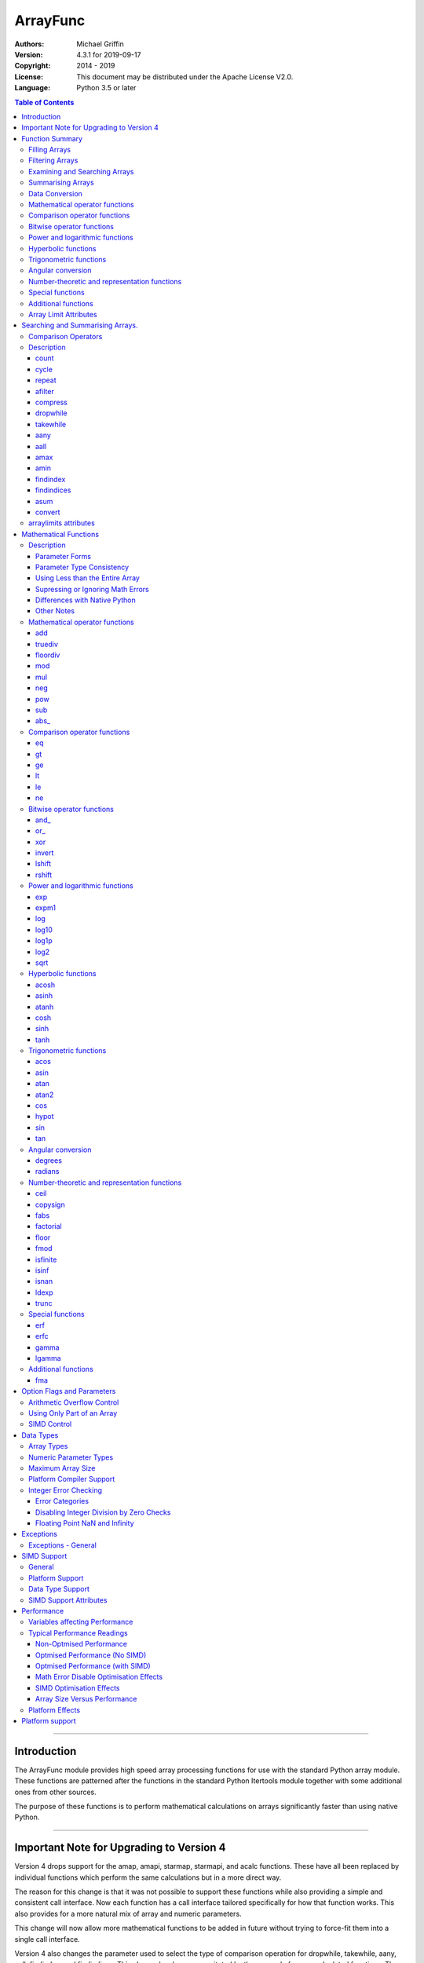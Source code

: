=========
ArrayFunc
=========

:Authors:
    Michael Griffin
    

:Version: 4.3.1 for 2019-09-17
:Copyright: 2014 - 2019
:License: This document may be distributed under the Apache License V2.0.
:Language: Python 3.5 or later


.. contents:: Table of Contents

---------------------------------------------------------------------

Introduction
============

The ArrayFunc module provides high speed array processing functions for use with
the standard Python array module. These functions are patterned after the
functions in the standard Python Itertools module together with some additional 
ones from other sources.

The purpose of these functions is to perform mathematical calculations on arrays
significantly faster than using native Python.

---------------------------------------------------------------------

Important Note for Upgrading to Version 4
=========================================

Version 4 drops support for the amap, amapi, starmap, starmapi, and acalc 
functions. These have all been replaced by individual functions which perform
the same calculations but in a more direct way. 

The reason for this change is that it was not possible to support these 
functions while also providing a simple and consistent call interface. Now each
function has a call interface tailored specifically for how that function works. 
This also provides for a more natural mix of array and numeric parameters.

This change will now allow more mathematical functions to be added in future
without trying to force-fit them into a single call interface.


Version 4 also changes the parameter used to select the type of comparison 
operation for dropwhile, takewhile, aany, aall, findindex, and findindices.
This change has been necessitated by the removal of amap and related functions.
These functions however should still work in a compatible manner.


Finally, support for the "bytes" type has been dropped.


---------------------------------------------------------------------

Function Summary
================


The functions fall into several categories.

Filling Arrays
--------------

========= ======================================================================
Function    Description
========= ======================================================================
count      Fill an array with evenly spaced values using a start and step 
           values.
cycle      Fill an array with evenly spaced values using a start, stop, and step 
           values, and repeat until the array is filled.
repeat     Fill an array with a specified value.
========= ======================================================================


Filtering Arrays
----------------

============== =================================================================
Function         Description
============== =================================================================
afilter         Select values from an array based on a boolean criteria.
compress        Select values from an array based on another array of boolean
                values.
dropwhile       Select values from an array starting from where a selected 
                criteria fails and proceding to the end.
takewhile       Like dropwhile, but starts from the beginning and stops when the
                criteria fails.
============== =================================================================


Examining and Searching Arrays
------------------------------

============== =================================================================
Function         Description
============== =================================================================
findindex       Returns the index of the first value in an array to meet the
                specified criteria.
findindices     Searches an array for the array indices which meet the specified 
                criteria and writes the results to a second array. Also returns
                the number of matches found.
============== =================================================================


Summarising Arrays
------------------

============== =================================================================
Function         Description
============== =================================================================
aany            Returns True if any element in an array meets the selected
                criteria.
aall            Returns True if all element in an array meet the selected
                criteria.
amax            Returns the maximum value in the array.
amin            Returns the minimum value in the array.
asum            Calculate the arithmetic sum of an array.
============== =================================================================


Data Conversion
---------------

========= ======================================================================
Function   Description
========= ======================================================================
convert    Convert arrays between data types. The data will be converted into
           the form required by the output array.
========= ======================================================================


Mathematical operator functions
-------------------------------


=========== ===============================================
  Function              Equivalent to
=========== ===============================================
        add x + y
    truediv x / y
   floordiv x // y
        mod x % y
        mul x * y
        neg -x
        pow x**y or math.pow(x, y)
        sub x - y
      abs\_ abs(x)
=========== ===============================================

Comparison operator functions
-----------------------------


=========== ===============================================
  Function              Equivalent to
=========== ===============================================
         eq x == y
         gt x > y
         ge x >= y
         lt x < y
         le x <= y
         ne x != y
=========== ===============================================

Bitwise operator functions
--------------------------


=========== ===============================================
  Function              Equivalent to
=========== ===============================================
      and\_ x & y
       or\_ x | y
        xor x ^ y
     invert ~x
     lshift x << y
     rshift x >> y
=========== ===============================================

Power and logarithmic functions
-------------------------------


=========== ===============================================
  Function              Equivalent to
=========== ===============================================
        exp math.exp(x)
      expm1 math.expm1(x)
        log math.log(x)
      log10 math.log10(x)
      log1p math.log1p(x)
       log2 math.log2(x)
       sqrt math.sqrt(x)
=========== ===============================================

Hyperbolic functions
--------------------


=========== ===============================================
  Function              Equivalent to
=========== ===============================================
      acosh math.acosh(x)
      asinh math.asinh(x)
      atanh math.atanh(x)
       cosh math.cosh(x)
       sinh math.sinh(x)
       tanh math.tanh(x)
=========== ===============================================

Trigonometric functions
-----------------------


=========== ===============================================
  Function              Equivalent to
=========== ===============================================
       acos math.acos(x)
       asin math.asin(x)
       atan math.atan(x)
      atan2 math.atan2(x, y)
        cos math.cos(x)
      hypot math.hypot(x, y)
        sin math.sin(x)
        tan math.tan(x)
=========== ===============================================

Angular conversion
------------------


=========== ===============================================
  Function              Equivalent to
=========== ===============================================
    degrees math.degrees(x)
    radians math.radians(x)
=========== ===============================================

Number-theoretic and representation functions
---------------------------------------------


=========== ===============================================
  Function              Equivalent to
=========== ===============================================
       ceil math.ceil(x)
   copysign math.copysign(x, y)
       fabs math.fabs(x)
  factorial math.factorial(x)
      floor math.floor(x)
       fmod math.fmod(x, y)
   isfinite math.isfinite(x)
      isinf math.isinf(x)
      isnan math.isnan(x)
      ldexp math.ldexp(x, y)
      trunc math.trunc(x)
=========== ===============================================

Special functions
-----------------


=========== ===============================================
  Function              Equivalent to
=========== ===============================================
        erf math.erf(x)
       erfc math.erfc(x)
      gamma math.gamma(x)
     lgamma math.lgamma(x)
=========== ===============================================

Additional functions
--------------------


=========== ===============================================
  Function              Equivalent to
=========== ===============================================
        fma fma(x, y, z) or x * y + z
=========== ===============================================



Array Limit Attributes
----------------------

In addition to functions, a set of attributes are provided representing the 
platform specific maximum and minimum numerical values for each array type. 
These attributes are part of the "arraylimits" module.

---------------------------------------------------------------------


Searching and Summarising Arrays.
=================================

Comparison Operators
--------------------

Some functions use comparison operators. These are unicode strings containing
the Python compare operators and include following:

========= ============================
Operator   Description
========= ============================
 '<'       Less than.
 '<='      Less than or equal to.
 '>'       Greater than.
 '>='      Greater than or equal to.
 '=='      Equal to.
 '!='      Not equal to.
========= ============================

All comparison operators must contain only the above characters and may not
include any leading or trailing spaces or other characters.


Description
-----------

count
_____

Fill an array with evenly spaced values using a start and step values. The 
function continues until the end of the array. The function does not check for
integer overflow.

count(dataarray, start, step) 

* dataarray - The output array.
* start - The numeric value to start from.
* step - The value to increment by when creating each element. This parameter
  is optional. If it is omitted, a value of 1 is assumed. A negative step value
  will cause the function to count down. 

example::

	dataarray = array.array('i', [0]*10)
	arrayfunc.count(dataarray, 0, 5) 
	==> array('i', [0, 5, 10, 15, 20, 25, 30, 35, 40, 45])
	arrayfunc.count(dataarray, 99) 
	==> array('i', [99, 100, 101, 102, 103, 104, 105, 106, 107, 108])
	arrayfunc.count(dataarray, 29, -8)
	==> array('i', [29, 21, 13, 5, -3, -11, -19, -27, -35, -43])
	dataarray = array.array('b', [0]*10)
	arrayfunc.count(dataarray, 52, 10)
	==> array('b', [52, 62, 72, 82, 92, 102, 112, 122, -124, -114])


cycle
_____

Fill an array with evenly spaced values using a start, stop, and step values, 
and repeat until the array is filled.

cycle(dataarray, start, stop, step)

* dataarray - The output array.
* start - The numeric value to start from.
* stop - The value at which to stop incrementing. If stop is less than start,
  cycle will count down. 
* step - The value to increment by when creating each element. This parameter
  is optional. If it is omitted, a value of 1 is assumed. The sign is ignored
  and the absolute value used when incrementing. 

example::

	dataarray = array.array('i', [0]*100)
	arrayfunc.cycle(dataarray, 0, 25, 5) 
	==> array('i', [0, 5, 10, 15, 20, 25, 0, 5, ... , 10, 15])
	arrayfunc.cycle(dataarray, 5, 30) 
	==> array('i', [5, 6, 7, 8, 9, 10, ... 28, 29, 30, 5, ... , 24, 25, 26])
	dataarray = array.array('i', [0]*10)
	arrayfunc.cycle(dataarray, 10, 5, 1)
	==> array('i', [10, 9, 8, 7, 6, 5, 10, 9, 8, 7])
	arrayfunc.cycle(dataarray, -2, 3, 1)
	==> array('i', [-2, -1, 0, 1, 2, 3, -2, -1, 0, 1])
	


repeat
______

Fill an array with a specified value.

repeat(dataarray, value)

* dataarray - The output array.
* value - The value to use to fill the array.

example::

	dataarray = array.array('i', [0]*100)
	arrayfunc.repeat(dataarray, 99) 
	==> array('i', [99, 99, 99, 99, ... , 99, 99])


afilter
_______

Select values from an array based on a boolean criteria.

x = afilter(op, inparray, outparray, rparam)

x = afilter(op, inparray, outparray, rparam, maxlen=500)


* op - The arithmetic comparison operation.
* inparray - The input data array to be filtered.
* outparray - The output array.
* rparam - The 'y' parameter to be applied to 'op'. 
* maxlen - Limit the length of the array used. This must be a valid positive 
  integer. If a zero or negative length, or a value which is greater than the
  actual length of the array is specified, this parameter is ignored.
* x - An integer count of the number of items filtered into outparray.

example::

	inparray = array.array('i', [1, 2, 5, 33, 54, -6])
	outparray = array.array('i', [0]*6)
	x = arrayfunc.afilter('>', inparray, outparray, 10)
	==> array('i', [33, 54, 0, 0, 0, 0])
	==> x equals 2
	x = arrayfunc.afilter('>', inparray, outparray, 10, maxlen=4)
	==> array('i', [33, 0, 0, 0, 0, 0])
	==> x equals 1


compress
________

Select values from an array based on another array of integers values. The 
selector array is interpreted as a set of boolean values, where any value other 
than *0* causes the value in the input array to be selected and copied to the
output array, while a value of *0* causes the value to be ignored.

The input, selector, and output arrays need not be of the same length. The copy
operation will be terminated when the end of the input or output array is 
reached. The selector array will be cycled through repeatedly as many times as 
necessary until the end of the input or output array is reached.

x = compress(inparray, outparray, selectorarray)

x = compress(inparray, outparray, selectorarray, maxlen=500)


* inparray - The input data array to be filtered.
* outparray - The output array.
* selectorarray - The selector array.
* maxlen - Limit the length of the array used. This must be a valid positive 
  integer. If a zero or negative length, or a value which is greater than the
  actual length of the array is specified, this parameter is ignored.
* x - An integer count of the number of items filtered into outparray.

example::

	inparray = array.array('i', [1, 2, 5, 33, 54, -6])
	outparray = array.array('i', [0]*6)
	selectorarray = array.array('i', [0, 1, 0, 1])
	x = arrayfunc.compress(inparray, outparray, selectorarray)
	==> array('i', [2, 33, -6, 0, 0, 0])
	==> x equals 3
	x = arrayfunc.compress(inparray, outparray, selectorarray, maxlen=4)
	==> array('i', [2, 33, 0, 0, 0, 0])
	==> x equals 2



dropwhile
_________

Select values from an array starting from where a selected criteria fails and 
proceeding to the end.

x = dropwhile(op, inparray, outparray, rparam)

x = dropwhile(op, inparray, outparray, rparam, maxlen=500)


* op - The arithmetic comparison operation.
* inparray - The input data array to be filtered.
* outparray - The output array.
* rparam - The 'y' parameter to be applied to 'op'. 
* maxlen - Limit the length of the array used. This must be a valid positive 
  integer. If a zero or negative length, or a value which is greater than the
  actual length of the array is specified, this parameter is ignored.
* x - An integer count of the number of items filtered into outparray.

example::

	inparray = array.array('i', [1, 2, 5, 33, 54, -6])
	outparray = array.array('i', [0]*6)
	x = arrayfunc.dropwhile('<', inparray, outparray, 10)
	==> array('i', [33, 54, 0, 0, 0, 0])
	==> x equals 3
	x = arrayfunc.dropwhile('<', inparray, outparray, 10, maxlen=5)
	==> array('i', [33, 54, 0, 0, 0, 0])
	==> x equals 2



takewhile
_________

Like dropwhile, but starts from the beginning and stops when the criteria fails.

example::

	inparray = array.array('i', [1, 2, 5, 33, 54, -6])
	outparray = array.array('i', [0]*6)
	x = arrayfunc.takewhile('<', inparray, outparray, 10)
	==> array('i', [1, 2, 5, 0, 0, 0])
	==> x equals 3
	x = arrayfunc.takewhile('<', inparray, outparray, 10, maxlen=2)
	==> array('i', [1, 2, 0, 0, 0, 0])
	==> x equals 2


aany
____

Returns True if any element in an array meets the selected criteria.

x = aany(op, inparray, rparam)

x = aany(op, inparray, rparam, maxlen=500, nosimd=True)

* op - The arithmetic comparison operation.
* inparray - The input data array to be examined.
* rparam - The 'y' parameter to be applied to 'op'. 
* maxlen - Limit the length of the array used. This must be a valid positive 
  integer. If a zero or negative length, or a value which is greater than the
  actual length of the array is specified, this parameter is ignored.
* nosimd - If true, use of SIMD is disabled.
* x - The boolean result.

example::

	inparray = array.array('i', [1, 2, 5, 33, 54, -6])
	x = arrayfunc.aany('==', inparray, 5)
	==> x equals True
	x = arrayfunc.aany('==', inparray, 54, maxlen=5)
	==> x equals True
	x = arrayfunc.aany('==', inparray, -6, maxlen=5)
	==> x equals False


aall
____

Returns True if all elements in an array meet the selected criteria.

x = aall(op, inparray, rparam)

x = aall(op, inparray, rparam, maxlen=500, nosimd=True)

* op - The arithmetic comparison operation.
* inparray - The input data array to be examined.
* rparam - The 'y' parameter to be applied to 'op'. 
* maxlen - Limit the length of the array used. This must be a valid positive 
  integer. If a zero or negative length, or a value which is greater than the
  actual length of the array is specified, this parameter is ignored.
* nosimd - If true, use of SIMD is disabled.
* x - The boolean result.

example::

	inparray = array.array('i', [1, 2, 5, 33, 54, -6])
	x = arrayfunc.aall('<', inparray, 66)
	==> x equals True
	x = arrayfunc.aall('<', inparray, 66, maxlen=5)
	==> x equals True
	inparray = array.array('i', [1, 2, 5, 33, 54, 66])
	x = arrayfunc.aall('<', inparray, 66)
	==> x equals False
	x = arrayfunc.aall('<', inparray, 66, maxlen=5)
	==> x equals True


amax
____

Returns the maximum value in the array.

x = amax(inparray)

x = amax(inparray, maxlen=500)

x = amax(inparray, maxlen=500, nosimd=True)

* inparray - The input data array to be examined.
* maxlen - Limit the length of the array used. This must be a valid positive 
  integer. If a zero or negative length, or a value which is greater than the
  actual length of the array is specified, this parameter is ignored.
* nosimd - If true, use of SIMD is disabled.
* x - The maximum value.

example::

	inparray = array.array('i', [1, 2, 5, 33, 54, -6])
	x = arrayfunc.amax(inparray)
	==> x equals 54
	x = arrayfunc.amax(inparray, maxlen=3)
	==> x equals 5


amin
____

Returns the minimum value in the array.

x = amin(inparray)

x = amin(inparray, maxlen=500)

x = amin(inparray, maxlen=500, nosimd=True)

* inparray - The input data array to be examined.
* maxlen - Limit the length of the array used. This must be a valid positive 
  integer. If a zero or negative length, or a value which is greater than the
  actual length of the array is specified, this parameter is ignored.
* nosimd - If true, use of SIMD is disabled.
* x - The minimum value.

example::

	inparray = array.array('i', [1, 2, 5, 33, 54, -6])
	x = arrayfunc.amin(inparray)
	==> x equals -6
	x = arrayfunc.amin(inparray, maxlen=3)
	==> x equals 1


findindex
_________

Returns the index of the first value in an array to meet the specified criteria.

x = findindex(op, inparray, rparam)

x = findindex(op, inparray, rparam, maxlen=500, nosimd=True)

* op - The arithmetic comparison operation.
* inparray - The input data array to be examined.
* rparam - The 'y' parameter to be applied to 'op'. 
* maxlen - Limit the length of the array used. This must be a valid positive 
  integer. If a zero or negative length, or a value which is greater than the
  actual length of the array is specified, this parameter is ignored.
* nosimd - If true, use of SIMD is disabled.
* x - The resulting index. This will be negative if no match was found.

example::

	inparray = array.array('i', [1, 2, 5, 33, 54, -6])
	x = arrayfunc.findindex('==', inparray, 54)
	==> x equals 4
	x = arrayfunc.findindex('==', inparray, 54, maxlen=4)
	==> x equals -1  (not found)


findindices
___________

Searches an array for the array indices which meet the specified criteria and 
writes the results to a second array. Also returns the number of matches found.

x = findindices(op, inparray, outparray, rparam)

x = findindices(op, inparray, outparray, rparam, maxlen=500)

* op - The arithmetic comparison operation.
* inparray - The input data array to be examined.
* outparray - The output array. This must be an integer array of array type 'q'
  (signed long long). 
* rparam - The 'y' parameter to be applied to 'op'. 
* maxlen - Limit the length of the array used. This must be a valid positive 
  integer. If a zero or negative length, or a value which is greater than the
  actual length of the array is specified, this parameter is ignored.
* x - An integer indicating the number of matches found.

example::

	inparray = array.array('i', [1, 2, 5, 33, 54, -6])
	outparray = array.array('q', [0]*6)
	x = arrayfunc.findindices('<', inparray, outparray, 5)
	==> ('i', [0, 1, 5, 0, 0, 0])
	==> x equals 3
	x = arrayfunc.findindices('<', inparray, outparray, 5, maxlen=4)
	==> array('q', [0, 1, 0, 0, 0, 0])
	==> x equals 2



asum
____

Calculate the arithmetic sum of an array. 

For integer arrays, the intermediate sum is accumulated in the largest 
corresponding integer size. Signed integers are accumulated in the equivalent 
to an 'l' array type, and unsigned integers are accumulated in the equivalent 
to an 'L' array type. This means that integer arrays using smaller integer word 
sizes cannot overflow unless extremenly large arrays are used (and may be 
impossible due to limits on array indices in the array module). 

asum(inparray)

asum(inparray, matherrors=True, maxlen=5, nosimd=True)

* inparray - The array to be summed.
* matherrors - If this keyword parameter is True, numeric overflow checking 
  will be disabled. This is an optional parameter.
* maxlen - Limit the length of the array used. This must be a valid positive 
  integer. If a zero or negative length, or a value which is greater than the
  actual length of the array is specified, this parameter is ignored.
* nosimd - If true, use of SIMD is disabled. SIMD will only be enabled if 
  overflow checking is also disabled.

example::

	inparray = array.array('i', [1, 2, 5, 33, 54, 6])
	arrayfunc.asum(inparray)
	==> 101
	inparray = array.array('i', [1, 2, 5, -88, -5, 2])
	arrayfunc.asum(inparray, matherrors=True)
	==> -83
	inparray = array.array('i', [1, 2, 5, -88, -5, 2])
	arrayfunc.asum(inparray, maxlen=5)
	==> -85


convert
_______

Convert arrays between data types. The data will be converted into the form 
required by the output array. If any values in the input array are outside the
range of the output array type, an exception will be raised. When floating point
values are converted to integers, the value will be truncated. 

convert(inparray, outparray)

convert(inparray, outparray, maxlen=500)

* inparray - The input data array to be examined.
* outparray - The output array.
* maxlen - Limit the length of the array used. This must be a valid positive 
  integer. If a zero or negative length, or a value which is greater than the
  actual length of the array is specified, this parameter is ignored.

example::

	inparray = array.array('i', [1, 2, 5, 33, 54, -6])
	outparray = array.array('d', [0.0]*6)
	arrayfunc.convert(inparray, outparray)
	==> ('d', [1.0, 2.0, 5.0, 33.0, 54.0, -6.0])
	inparray = array.array('d', [5.7654]*10)
	outparray = array.array('h', [0]*10)
	arrayfunc.convert(inparray, outparray)
	==> array('h', [5, 5, 5, 5, 5, 5, 5, 5, 5, 5])
	inparray = array.array('d', [5.7654]*10)
	outparray = array.array('h', [0]*10)
	arrayfunc.convert(inparray, outparray, maxlen=5)
	==> array('h', [5, 5, 5, 5, 5, 0, 0, 0, 0, 0])



arraylimits attributes
----------------------

A set of attributes are provided representing the platform specific maximum 
and minimum numerical values for each array type. These attributes are part of 
the "arraylimits" module.

Array integer sizes may differ on 32 versus 64 bit versions, plus other 
platform characteristics may also produce differences. 


================ =====================  =========== ============================
Array Type Code   Description            Min Value   Max Value
================ =====================  =========== ============================
b                 signed char            b_min       b_max
B                 unsigned char          B_min       B_max
h                 signed short           h_min       h_max
H                 unsigned short         H_min       H_max
i                 signed int             i_min       i_max
I                 unsigned int           I_min       I_max
l                 signed long            l_min       l_max
L                 unsigned long          L_min       L_max
q                 signed long long       q_min       q_max  
Q                 unsigned long long     Q_min       Q_max    
f                 float                  f_min       f_max 
d                 double                 d_min       d_max  
================ =====================  =========== ============================


example::

	import arrayfunc
	from arrayfunc import arraylimits

	arrayfunc.arraylimits.b_min
	==> -128
	arrayfunc.arraylimits.b_max
	==> 127
	arrayfunc.arraylimits.f_min
	==> -3.4028234663852886e+38
	arrayfunc.arraylimits.f_max
	==> 3.4028234663852886e+38

---------------------------------------------------------------------


Mathematical Functions
======================

Description
-----------

Mathematical functions provide similar functionality to the functions of the 
same name in the standard library "math" and "operator" modules, but operate 
over whole arrays instead of on a single value.

Mathematical functions can accept a variety of different combinations of array
and numerical parameters. Each function will automatically detect the category 
of parameter and adjust its behaviour accordingly. 

Output can be either into a separate output array, or in-place (into the 
original array) if no output array is provided.


Parameter Forms
_______________


This example will subtract 10 from each element of array 'x', replacing the 
original data.::

 x = array.array('b', [20,21,22,23,24,25])
 arrayfunc.sub(x, 10)


This example will do the same, but place the results into array 'z', leaving the
original array unchanged.::

 x = array.array('b', [20,21,22,23,24,25])
 z = array.array('b', [0] * len(x))
 arrayfunc.sub(x, 10, z)


This is similar to the first one, but performs the calculation of '10 - x' 
instead of 'x - 10'.::

 x = array.array('b', [20,21,22,23,24,25])
 arrayfunc.sub(10, x)


This example takes each element of array 'x', adds the corresponding element of
array 'y', and puts the result in array 'z'.::

 x = array.array('b', [20,21,22,23,24,25])
 y = array.array('b', [10,5,55,42,42,0])
 z = array.array('b', [0] * len(x))
 arrayfunc.add(x, y, z)


Parameter Type Consistency
__________________________

Unless otherwise noted, all array and numeric parameters must be of the same
type when calling a mathematical function. That is, you may not mix integer
and floating point, or different integer sizes in the same calculation. Failing
to do so will result in an exception being raised.



Using Less than the Entire Array
________________________________

If the size of the array is larger than the desired length of the calculation,
it may be limited to the first part of the array by using the 'maxlen' 
parameter. In the following example only the first 3 array elements will be
operated on, with the following ones left unchanged.::

 x = array.array('b', [20,21,22,23,24,25])
 arrayfunc.add(x, 10, maxlen=3)


Supressing or Ignoring Math Errors
__________________________________

Functions can be made to ignore some mathematical errors (e.g. integer 
overflow) by setting the 'matherrors' keyword parameter to True.::

 x = array.array('b', [20,21,22,23,24,25])
 arrayfunc.add(x, 235, matherrors=True)


However, not all math errors can be supressed, only those which would not 
otherwise cause a fatal error (e.g. division by zero). 

Ignoring errors may be desirable if the side effect (e.g. the result of an 
integer overflow) is the intended effect, or for reasons of a minor performance
improvement in some cases. Note that any such performance improvement will
vary greatly depending upon the specific function and array type. Benchmark
your calculation before deciding if this is worth while.


Differences with Native Python
______________________________


In many cases the Python 'math' module functions are thin wrappers around the
underlying C library, as is 'arrayfunc'.

However, in some cases 'arrayfunc' will not produce exactly the same result as
Python. There are several reasons for this, the primary one being that
arrayfunc operates on different underlying data types. Specifically, arrayfunc
uses the platform's native integer and floating point types as exposed by the
array module. For example, Python integers are of arbitrary size and can never
overflow (Python simply expands the word size indefinitely), while arrayfunc
integers will overflow the same as they would with programs written in C.

Think of arrayfunc as exposing C style semantics in a form convenient to use
in Python. Some convenience which Python provides (e.g. no limit to the size of 
integers) is traded off for large performance increases.

However, Arrayfunc does implement the mod or '%' operator in a manner which is
compatible with Python, not 'C'. The C method will produce mathematically
incorrect answers under some ranges of values (as will many other programming
languages as well as some popular spreadsheets which use the C compiler without 
correction). Python implements this in a mathematically correct manner in all 
cases, and Arrayfunc follows suit.


Arrayfunc diverges from Python in the following areas:

* The handling of non-finite floating point values such as 'NaN' (not-a-number) 
  and +/-Inf in calculations may not always be compatible.
* The 'floor' function will return a floating point value when floating point
  arrays are used, rather than an integer. This is necessary to maintain
  compatibility with the array parameters.
* Floordiv does not behave the same as '//' when working with infinity. When
  dividing positive or negative infinity by any number, the arrayfunc version 
  of floordiv will return +/- infinity, while the Python '//' operator will
  return 'NaN' (not-a-number) in each case.
* Binary operations such as shift and invert will operate according to their 
  native array data types, which may differ from Python's own integer 
  implementation. This is necessary because the array integer is of fixed size
  (Python integers can be infinitely large) and has both signed and unsigned
  types (Python integers are signed only).
* "Mod" does not behave exactly as "%" does for floating point. X % inf and
  x % -inf will return nan rather than +/- inf.
* The type of exception raised when an error is encountered in Python versus
  arrayfunc may not be the same in all cases.


Other Notes
___________


* Ldexp only accepts an integer number as the second parameter, not an array.
* Math.pow is not implemented because it duplicates the operator pow (and the 
  names would collide in arrayfunc).
* Fma is not part of the Python standard library, but has been offered here
  as an additional feature.



Mathematical operator functions
-------------------------------


add
_____________________________

Calculate add over the values in an array. 

======================  ========================================================
Equivalent to:          x + y
Array types supported:  b, B, h, H, i, I, l, L, q, Q, f, d
Exceptions raised:      OverflowError, ArithmeticError
======================  ========================================================

Call formats::


  add(array1, param)
  add(array1, param, outparray)
  add(param, array1)
  add(param, array1, outparray)
  add(array1, array2)
  add(array1, array2, outparray)
  add(array1, param, maxlen=y)
  add(array1, param, matherrors=False)
  add(array1, param, nosimd=False)

* array1 - The first input data array to be examined. If no output 
  array is provided the results will overwrite the input data. 
* param - A non-array numeric parameter. 
* array2 - A second input data array. Each element in this array is 
  applied to the corresponding element in the first array. 
* outparray - The output array. This parameter is optional. 
* maxlen - Limit the length of the array used. This must be a valid 
  positive integer. If a zero or negative length, or a value which is 
  greater than the actual length of the array is specified, this 
  parameter is ignored. 
* matherrors - If true, arithmetic error checking is disabled. The 
  default is false.
* nosimd - If True, SIMD acceleration is disabled. This parameter is
  optional. The default is FALSE.

truediv
_____________________________

Calculate truediv over the values in an array. 

======================  ========================================================
Equivalent to:          x / y
Array types supported:  b, B, h, H, i, I, l, L, q, Q, f, d
Exceptions raised:      OverflowError, ArithmeticError, ZeroDivisionError
======================  ========================================================

Call formats::


  truediv(array1, param)
  truediv(array1, param, outparray)
  truediv(param, array1)
  truediv(param, array1, outparray)
  truediv(array1, array2)
  truediv(array1, array2, outparray)
  truediv(array1, param, maxlen=y)
  truediv(array1, param, matherrors=False)

* array1 - The first input data array to be examined. If no output 
  array is provided the results will overwrite the input data. 
* param - A non-array numeric parameter. 
* array2 - A second input data array. Each element in this array is 
  applied to the corresponding element in the first array. 
* outparray - The output array. This parameter is optional. 
* maxlen - Limit the length of the array used. This must be a valid 
  positive integer. If a zero or negative length, or a value which is 
  greater than the actual length of the array is specified, this 
  parameter is ignored. 
* matherrors - If true, arithmetic error checking is disabled. The 
  default is false.

floordiv
_____________________________

Calculate floordiv over the values in an array. 

======================  ========================================================
Equivalent to:          x // y
Array types supported:  b, B, h, H, i, I, l, L, q, Q, f, d
Exceptions raised:      OverflowError, ArithmeticError, ZeroDivisionError
======================  ========================================================

Call formats::


  floordiv(array1, param)
  floordiv(array1, param, outparray)
  floordiv(param, array1)
  floordiv(param, array1, outparray)
  floordiv(array1, array2)
  floordiv(array1, array2, outparray)
  floordiv(array1, param, maxlen=y)
  floordiv(array1, param, matherrors=False)

* array1 - The first input data array to be examined. If no output 
  array is provided the results will overwrite the input data. 
* param - A non-array numeric parameter. 
* array2 - A second input data array. Each element in this array is 
  applied to the corresponding element in the first array. 
* outparray - The output array. This parameter is optional. 
* maxlen - Limit the length of the array used. This must be a valid 
  positive integer. If a zero or negative length, or a value which is 
  greater than the actual length of the array is specified, this 
  parameter is ignored. 
* matherrors - If true, arithmetic error checking is disabled. The 
  default is false.

mod
_____________________________

Calculate mod over the values in an array. 

======================  ========================================================
Equivalent to:          x % y
Array types supported:  b, B, h, H, i, I, l, L, q, Q, f, d
Exceptions raised:      OverflowError, ArithmeticError, ZeroDivisionError
======================  ========================================================

Call formats::


  mod(array1, param)
  mod(array1, param, outparray)
  mod(param, array1)
  mod(param, array1, outparray)
  mod(array1, array2)
  mod(array1, array2, outparray)
  mod(array1, param, maxlen=y)
  mod(array1, param, matherrors=False)

* array1 - The first input data array to be examined. If no output 
  array is provided the results will overwrite the input data. 
* param - A non-array numeric parameter. 
* array2 - A second input data array. Each element in this array is 
  applied to the corresponding element in the first array. 
* outparray - The output array. This parameter is optional. 
* maxlen - Limit the length of the array used. This must be a valid 
  positive integer. If a zero or negative length, or a value which is 
  greater than the actual length of the array is specified, this 
  parameter is ignored. 
* matherrors - If true, arithmetic error checking is disabled. The 
  default is false.

mul
_____________________________

Calculate mul over the values in an array. 

======================  ========================================================
Equivalent to:          x * y
Array types supported:  b, B, h, H, i, I, l, L, q, Q, f, d
Exceptions raised:      OverflowError, ArithmeticError
======================  ========================================================

Call formats::


  mul(array1, param)
  mul(array1, param, outparray)
  mul(param, array1)
  mul(param, array1, outparray)
  mul(array1, array2)
  mul(array1, array2, outparray)
  mul(array1, param, maxlen=y)
  mul(array1, param, matherrors=False)
  mul(array1, param, nosimd=False)

* array1 - The first input data array to be examined. If no output 
  array is provided the results will overwrite the input data. 
* param - A non-array numeric parameter. 
* array2 - A second input data array. Each element in this array is 
  applied to the corresponding element in the first array. 
* outparray - The output array. This parameter is optional. 
* maxlen - Limit the length of the array used. This must be a valid 
  positive integer. If a zero or negative length, or a value which is 
  greater than the actual length of the array is specified, this 
  parameter is ignored. 
* matherrors - If true, arithmetic error checking is disabled. The 
  default is false.
* nosimd - If True, SIMD acceleration is disabled. This parameter is
  optional. The default is FALSE.

neg
_____________________________

Calculate neg over the values in an array. 

======================  ========================================================
Equivalent to:          -x
Array types supported:  b, h, i, l, q, f, d
Exceptions raised:      OverflowError, ArithmeticError
======================  ========================================================

Call formats::


    neg(array1)
    neg(array1, outparray)
    neg(array1, maxlen=y)
    neg(array1, matherrors=False))
    neg(array1, nosimd=False))

* array1 - The first input data array to be examined. If no output 
  array is provided the results will overwrite the input data. 
* maxlen - Limit the length of the array used. This must be a valid 
  positive integer. If a zero or negative length, or a value which is 
  greater than the actual length of the array is specified, this 
  parameter is ignored. 
* matherrors - If true, arithmetic error checking is disabled. The 
  default is false.
* nosimd - If True, SIMD acceleration is disabled. This parameter is
  optional. The default is FALSE.

pow
_____________________________

Calculate pow over the values in an array. 

======================  ========================================================
Equivalent to:          x**y or math.pow(x, y)
Array types supported:  b, B, h, H, i, I, l, L, q, Q, f, d
Exceptions raised:      OverflowError, ArithmeticError
======================  ========================================================

Call formats::


  pow(array1, param)
  pow(array1, param, outparray)
  pow(param, array1)
  pow(param, array1, outparray)
  pow(array1, array2)
  pow(array1, array2, outparray)
  pow(array1, param, maxlen=y)
  pow(array1, param, matherrors=False)

* array1 - The first input data array to be examined. If no output 
  array is provided the results will overwrite the input data. 
* param - A non-array numeric parameter. 
* array2 - A second input data array. Each element in this array is 
  applied to the corresponding element in the first array. 
* outparray - The output array. This parameter is optional. 
* maxlen - Limit the length of the array used. This must be a valid 
  positive integer. If a zero or negative length, or a value which is 
  greater than the actual length of the array is specified, this 
  parameter is ignored. 
* matherrors - If true, arithmetic error checking is disabled. The 
  default is false.

sub
_____________________________

Calculate sub over the values in an array. 

======================  ========================================================
Equivalent to:          x - y
Array types supported:  b, B, h, H, i, I, l, L, q, Q, f, d
Exceptions raised:      OverflowError, ArithmeticError
======================  ========================================================

Call formats::


  sub(array1, param)
  sub(array1, param, outparray)
  sub(param, array1)
  sub(param, array1, outparray)
  sub(array1, array2)
  sub(array1, array2, outparray)
  sub(array1, param, maxlen=y)
  sub(array1, param, matherrors=False)
  sub(array1, param, nosimd=False)

* array1 - The first input data array to be examined. If no output 
  array is provided the results will overwrite the input data. 
* param - A non-array numeric parameter. 
* array2 - A second input data array. Each element in this array is 
  applied to the corresponding element in the first array. 
* outparray - The output array. This parameter is optional. 
* maxlen - Limit the length of the array used. This must be a valid 
  positive integer. If a zero or negative length, or a value which is 
  greater than the actual length of the array is specified, this 
  parameter is ignored. 
* matherrors - If true, arithmetic error checking is disabled. The 
  default is false.
* nosimd - If True, SIMD acceleration is disabled. This parameter is
  optional. The default is FALSE.

abs\_
_____________________________

Calculate abs\_ over the values in an array. 

======================  ========================================================
Equivalent to:          abs(x)
Array types supported:  b, h, i, l, q, f, d
Exceptions raised:      OverflowError
======================  ========================================================

Call formats::


    abs_(array1)
    abs_(array1, outparray)
    abs_(array1, maxlen=y)
    abs_(array1, matherrors=False))
    abs_(array1, nosimd=False))

* array1 - The first input data array to be examined. If no output 
  array is provided the results will overwrite the input data. 
* maxlen - Limit the length of the array used. This must be a valid 
  positive integer. If a zero or negative length, or a value which is 
  greater than the actual length of the array is specified, this 
  parameter is ignored. 
* matherrors - If true, arithmetic error checking is disabled. The 
  default is false.
* nosimd - If True, SIMD acceleration is disabled. This parameter is
  optional. The default is FALSE.

Comparison operator functions
-----------------------------


eq
_____________________________

Calculate eq over the values in an array. 

======================  ========================================================
Equivalent to:          x == y
Array types supported:  b, B, h, H, i, I, l, L, q, Q, f, d
Exceptions raised:      
======================  ========================================================

Call formats::


  result = eq(array1, param)
  result = eq(param, array1)
  result = eq(array1, array2)
  result = eq(array1, param, maxlen=y)
  result = eq(array1, param, nosimd=False)

* array1 - The first input data array to be examined. If no output 
  array is provided the results will overwrite the input data. 
* param - A non-array numeric parameter. 
* array2 - A second input data array. Each element in this array is 
  applied to the corresponding element in the first array. 
* maxlen - Limit the length of the array used. This must be a valid 
  positive integer. If a zero or negative length, or a value which is 
  greater than the actual length of the array is specified, this 
  parameter is ignored. 
* result - A boolean value corresponding to the result of all the comparison
  operations. If all comparison operations result in true, the return value
  will be true. If any of them result in false, the return value will be
  false.
* nosimd - If True, SIMD acceleration is disabled. This parameter is
  optional. The default is FALSE.

gt
_____________________________

Calculate gt over the values in an array. 

======================  ========================================================
Equivalent to:          x > y
Array types supported:  b, B, h, H, i, I, l, L, q, Q, f, d
Exceptions raised:      
======================  ========================================================

Call formats::


  result = gt(array1, param)
  result = gt(param, array1)
  result = gt(array1, array2)
  result = gt(array1, param, maxlen=y)
  result = gt(array1, param, nosimd=False)

* array1 - The first input data array to be examined. If no output 
  array is provided the results will overwrite the input data. 
* param - A non-array numeric parameter. 
* array2 - A second input data array. Each element in this array is 
  applied to the corresponding element in the first array. 
* maxlen - Limit the length of the array used. This must be a valid 
  positive integer. If a zero or negative length, or a value which is 
  greater than the actual length of the array is specified, this 
  parameter is ignored. 
* result - A boolean value corresponding to the result of all the comparison
  operations. If all comparison operations result in true, the return value
  will be true. If any of them result in false, the return value will be
  false.
* nosimd - If True, SIMD acceleration is disabled. This parameter is
  optional. The default is FALSE.

ge
_____________________________

Calculate ge over the values in an array. 

======================  ========================================================
Equivalent to:          x >= y
Array types supported:  b, B, h, H, i, I, l, L, q, Q, f, d
Exceptions raised:      
======================  ========================================================

Call formats::


  result = ge(array1, param)
  result = ge(param, array1)
  result = ge(array1, array2)
  result = ge(array1, param, maxlen=y)
  result = ge(array1, param, nosimd=False)

* array1 - The first input data array to be examined. If no output 
  array is provided the results will overwrite the input data. 
* param - A non-array numeric parameter. 
* array2 - A second input data array. Each element in this array is 
  applied to the corresponding element in the first array. 
* maxlen - Limit the length of the array used. This must be a valid 
  positive integer. If a zero or negative length, or a value which is 
  greater than the actual length of the array is specified, this 
  parameter is ignored. 
* result - A boolean value corresponding to the result of all the comparison
  operations. If all comparison operations result in true, the return value
  will be true. If any of them result in false, the return value will be
  false.
* nosimd - If True, SIMD acceleration is disabled. This parameter is
  optional. The default is FALSE.

lt
_____________________________

Calculate lt over the values in an array. 

======================  ========================================================
Equivalent to:          x < y
Array types supported:  b, B, h, H, i, I, l, L, q, Q, f, d
Exceptions raised:      
======================  ========================================================

Call formats::


  result = lt(array1, param)
  result = lt(param, array1)
  result = lt(array1, array2)
  result = lt(array1, param, maxlen=y)
  result = lt(array1, param, nosimd=False)

* array1 - The first input data array to be examined. If no output 
  array is provided the results will overwrite the input data. 
* param - A non-array numeric parameter. 
* array2 - A second input data array. Each element in this array is 
  applied to the corresponding element in the first array. 
* maxlen - Limit the length of the array used. This must be a valid 
  positive integer. If a zero or negative length, or a value which is 
  greater than the actual length of the array is specified, this 
  parameter is ignored. 
* result - A boolean value corresponding to the result of all the comparison
  operations. If all comparison operations result in true, the return value
  will be true. If any of them result in false, the return value will be
  false.
* nosimd - If True, SIMD acceleration is disabled. This parameter is
  optional. The default is FALSE.

le
_____________________________

Calculate le over the values in an array. 

======================  ========================================================
Equivalent to:          x <= y
Array types supported:  b, B, h, H, i, I, l, L, q, Q, f, d
Exceptions raised:      
======================  ========================================================

Call formats::


  result = le(array1, param)
  result = le(param, array1)
  result = le(array1, array2)
  result = le(array1, param, maxlen=y)
  result = le(array1, param, nosimd=False)

* array1 - The first input data array to be examined. If no output 
  array is provided the results will overwrite the input data. 
* param - A non-array numeric parameter. 
* array2 - A second input data array. Each element in this array is 
  applied to the corresponding element in the first array. 
* maxlen - Limit the length of the array used. This must be a valid 
  positive integer. If a zero or negative length, or a value which is 
  greater than the actual length of the array is specified, this 
  parameter is ignored. 
* result - A boolean value corresponding to the result of all the comparison
  operations. If all comparison operations result in true, the return value
  will be true. If any of them result in false, the return value will be
  false.
* nosimd - If True, SIMD acceleration is disabled. This parameter is
  optional. The default is FALSE.

ne
_____________________________

Calculate ne over the values in an array. 

======================  ========================================================
Equivalent to:          x != y
Array types supported:  b, B, h, H, i, I, l, L, q, Q, f, d
Exceptions raised:      
======================  ========================================================

Call formats::


  result = ne(array1, param)
  result = ne(param, array1)
  result = ne(array1, array2)
  result = ne(array1, param, maxlen=y)
  result = ne(array1, param, nosimd=False)

* array1 - The first input data array to be examined. If no output 
  array is provided the results will overwrite the input data. 
* param - A non-array numeric parameter. 
* array2 - A second input data array. Each element in this array is 
  applied to the corresponding element in the first array. 
* maxlen - Limit the length of the array used. This must be a valid 
  positive integer. If a zero or negative length, or a value which is 
  greater than the actual length of the array is specified, this 
  parameter is ignored. 
* result - A boolean value corresponding to the result of all the comparison
  operations. If all comparison operations result in true, the return value
  will be true. If any of them result in false, the return value will be
  false.
* nosimd - If True, SIMD acceleration is disabled. This parameter is
  optional. The default is FALSE.

Bitwise operator functions
--------------------------


and\_
_____________________________

Calculate and\_ over the values in an array. 

======================  ========================================================
Equivalent to:          x & y
Array types supported:  b, B, h, H, i, I, l, L, q, Q
Exceptions raised:      
======================  ========================================================

Call formats::


  and_(array1, param)
  and_(array1, param, outparray)
  and_(param, array1)
  and_(param, array1, outparray)
  and_(array1, array2)
  and_(array1, array2, outparray)
  and_(array1, param, maxlen=y)
  and_(array1, param, nosimd=False)

* array1 - The first input data array to be examined. If no output 
  array is provided the results will overwrite the input data. 
* param - A non-array numeric parameter. 
* array2 - A second input data array. Each element in this array is 
  applied to the corresponding element in the first array. 
* outparray - The output array. This parameter is optional. 
* maxlen - Limit the length of the array used. This must be a valid 
  positive integer. If a zero or negative length, or a value which is 
  greater than the actual length of the array is specified, this 
  parameter is ignored. 
* nosimd - If True, SIMD acceleration is disabled. This parameter is
  optional. The default is FALSE.

or\_
_____________________________

Calculate or\_ over the values in an array. 

======================  ========================================================
Equivalent to:          x | y
Array types supported:  b, B, h, H, i, I, l, L, q, Q
Exceptions raised:      
======================  ========================================================

Call formats::


  or_(array1, param)
  or_(array1, param, outparray)
  or_(param, array1)
  or_(param, array1, outparray)
  or_(array1, array2)
  or_(array1, array2, outparray)
  or_(array1, param, maxlen=y)
  or_(array1, param, nosimd=False)

* array1 - The first input data array to be examined. If no output 
  array is provided the results will overwrite the input data. 
* param - A non-array numeric parameter. 
* array2 - A second input data array. Each element in this array is 
  applied to the corresponding element in the first array. 
* outparray - The output array. This parameter is optional. 
* maxlen - Limit the length of the array used. This must be a valid 
  positive integer. If a zero or negative length, or a value which is 
  greater than the actual length of the array is specified, this 
  parameter is ignored. 
* nosimd - If True, SIMD acceleration is disabled. This parameter is
  optional. The default is FALSE.

xor
_____________________________

Calculate xor over the values in an array. 

======================  ========================================================
Equivalent to:          x ^ y
Array types supported:  b, B, h, H, i, I, l, L, q, Q
Exceptions raised:      
======================  ========================================================

Call formats::


  xor(array1, param)
  xor(array1, param, outparray)
  xor(param, array1)
  xor(param, array1, outparray)
  xor(array1, array2)
  xor(array1, array2, outparray)
  xor(array1, param, maxlen=y)
  xor(array1, param, nosimd=False)

* array1 - The first input data array to be examined. If no output 
  array is provided the results will overwrite the input data. 
* param - A non-array numeric parameter. 
* array2 - A second input data array. Each element in this array is 
  applied to the corresponding element in the first array. 
* outparray - The output array. This parameter is optional. 
* maxlen - Limit the length of the array used. This must be a valid 
  positive integer. If a zero or negative length, or a value which is 
  greater than the actual length of the array is specified, this 
  parameter is ignored. 
* nosimd - If True, SIMD acceleration is disabled. This parameter is
  optional. The default is FALSE.

invert
_____________________________

Calculate invert over the values in an array. 

======================  ========================================================
Equivalent to:          ~x
Array types supported:  b, B, h, H, i, I, l, L, q, Q
Exceptions raised:      
======================  ========================================================

Call formats::


    invert(array1)
    invert(array1, outparray)
    invert(array1, maxlen=y)

* array1 - The first input data array to be examined. If no output 
  array is provided the results will overwrite the input data. 
* outparray - The output array. This parameter is optional. 
* maxlen - Limit the length of the array used. This must be a valid 
  positive integer. If a zero or negative length, or a value which is 
  greater than the actual length of the array is specified, this 
  parameter is ignored. 

lshift
_____________________________

Calculate lshift over the values in an array. 

======================  ========================================================
Equivalent to:          x << y
Array types supported:  b, B, h, H, i, I, l, L, q, Q
Exceptions raised:      
======================  ========================================================

Call formats::


  lshift(array1, param)
  lshift(array1, param, outparray)
  lshift(param, array1)
  lshift(param, array1, outparray)
  lshift(array1, array2)
  lshift(array1, array2, outparray)
  lshift(array1, param, maxlen=y)

* array1 - The first input data array to be examined. If no output 
  array is provided the results will overwrite the input data. 
* param - A non-array numeric parameter. 
* array2 - A second input data array. Each element in this array is 
  applied to the corresponding element in the first array. 
* outparray - The output array. This parameter is optional. 
* maxlen - Limit the length of the array used. This must be a valid 
  positive integer. If a zero or negative length, or a value which is 
  greater than the actual length of the array is specified, this 
  parameter is ignored. 

rshift
_____________________________

Calculate rshift over the values in an array. 

======================  ========================================================
Equivalent to:          x >> y
Array types supported:  b, B, h, H, i, I, l, L, q, Q
Exceptions raised:      
======================  ========================================================

Call formats::


  rshift(array1, param)
  rshift(array1, param, outparray)
  rshift(param, array1)
  rshift(param, array1, outparray)
  rshift(array1, array2)
  rshift(array1, array2, outparray)
  rshift(array1, param, maxlen=y)

* array1 - The first input data array to be examined. If no output 
  array is provided the results will overwrite the input data. 
* param - A non-array numeric parameter. 
* array2 - A second input data array. Each element in this array is 
  applied to the corresponding element in the first array. 
* outparray - The output array. This parameter is optional. 
* maxlen - Limit the length of the array used. This must be a valid 
  positive integer. If a zero or negative length, or a value which is 
  greater than the actual length of the array is specified, this 
  parameter is ignored. 

Power and logarithmic functions
-------------------------------


exp
_____________________________

Calculate exp over the values in an array. 

======================  ========================================================
Equivalent to:          math.exp(x)
Array types supported:  f, d
Exceptions raised:      ArithmeticError
======================  ========================================================

Call formats::


    exp(array1)
    exp(array1, outparray)
    exp(array1, maxlen=y)
    exp(array1, matherrors=False))

* array1 - The first input data array to be examined. If no output 
  array is provided the results will overwrite the input data. 
* outparray - The output array. This parameter is optional. 
* maxlen - Limit the length of the array used. This must be a valid 
  positive integer. If a zero or negative length, or a value which is 
  greater than the actual length of the array is specified, this 
  parameter is ignored. 
* matherrors - If true, arithmetic error checking is disabled. The 
  default is false.

expm1
_____________________________

Calculate expm1 over the values in an array. 

======================  ========================================================
Equivalent to:          math.expm1(x)
Array types supported:  f, d
Exceptions raised:      ArithmeticError
======================  ========================================================

Call formats::


    expm1(array1)
    expm1(array1, outparray)
    expm1(array1, maxlen=y)
    expm1(array1, matherrors=False))

* array1 - The first input data array to be examined. If no output 
  array is provided the results will overwrite the input data. 
* outparray - The output array. This parameter is optional. 
* maxlen - Limit the length of the array used. This must be a valid 
  positive integer. If a zero or negative length, or a value which is 
  greater than the actual length of the array is specified, this 
  parameter is ignored. 
* matherrors - If true, arithmetic error checking is disabled. The 
  default is false.

log
_____________________________

Calculate log over the values in an array. 

======================  ========================================================
Equivalent to:          math.log(x)
Array types supported:  f, d
Exceptions raised:      ArithmeticError
======================  ========================================================

Call formats::


    log(array1)
    log(array1, outparray)
    log(array1, maxlen=y)
    log(array1, matherrors=False))

* array1 - The first input data array to be examined. If no output 
  array is provided the results will overwrite the input data. 
* outparray - The output array. This parameter is optional. 
* maxlen - Limit the length of the array used. This must be a valid 
  positive integer. If a zero or negative length, or a value which is 
  greater than the actual length of the array is specified, this 
  parameter is ignored. 
* matherrors - If true, arithmetic error checking is disabled. The 
  default is false.

log10
_____________________________

Calculate log10 over the values in an array. 

======================  ========================================================
Equivalent to:          math.log10(x)
Array types supported:  f, d
Exceptions raised:      ArithmeticError
======================  ========================================================

Call formats::


    log10(array1)
    log10(array1, outparray)
    log10(array1, maxlen=y)
    log10(array1, matherrors=False))

* array1 - The first input data array to be examined. If no output 
  array is provided the results will overwrite the input data. 
* outparray - The output array. This parameter is optional. 
* maxlen - Limit the length of the array used. This must be a valid 
  positive integer. If a zero or negative length, or a value which is 
  greater than the actual length of the array is specified, this 
  parameter is ignored. 
* matherrors - If true, arithmetic error checking is disabled. The 
  default is false.

log1p
_____________________________

Calculate log1p over the values in an array. 

======================  ========================================================
Equivalent to:          math.log1p(x)
Array types supported:  f, d
Exceptions raised:      ArithmeticError
======================  ========================================================

Call formats::


    log1p(array1)
    log1p(array1, outparray)
    log1p(array1, maxlen=y)
    log1p(array1, matherrors=False))

* array1 - The first input data array to be examined. If no output 
  array is provided the results will overwrite the input data. 
* outparray - The output array. This parameter is optional. 
* maxlen - Limit the length of the array used. This must be a valid 
  positive integer. If a zero or negative length, or a value which is 
  greater than the actual length of the array is specified, this 
  parameter is ignored. 
* matherrors - If true, arithmetic error checking is disabled. The 
  default is false.

log2
_____________________________

Calculate log2 over the values in an array. 

======================  ========================================================
Equivalent to:          math.log2(x)
Array types supported:  f, d
Exceptions raised:      ArithmeticError
======================  ========================================================

Call formats::


    log2(array1)
    log2(array1, outparray)
    log2(array1, maxlen=y)
    log2(array1, matherrors=False))

* array1 - The first input data array to be examined. If no output 
  array is provided the results will overwrite the input data. 
* outparray - The output array. This parameter is optional. 
* maxlen - Limit the length of the array used. This must be a valid 
  positive integer. If a zero or negative length, or a value which is 
  greater than the actual length of the array is specified, this 
  parameter is ignored. 
* matherrors - If true, arithmetic error checking is disabled. The 
  default is false.

sqrt
_____________________________

Calculate sqrt over the values in an array. 

======================  ========================================================
Equivalent to:          math.sqrt(x)
Array types supported:  f, d
Exceptions raised:      ArithmeticError
======================  ========================================================

Call formats::


    sqrt(array1)
    sqrt(array1, outparray)
    sqrt(array1, maxlen=y)
    sqrt(array1, matherrors=False))
    sqrt(array1, nosimd=False))

* array1 - The first input data array to be examined. If no output 
  array is provided the results will overwrite the input data. 
* outparray - The output array. This parameter is optional. 
* maxlen - Limit the length of the array used. This must be a valid 
  positive integer. If a zero or negative length, or a value which is 
  greater than the actual length of the array is specified, this 
  parameter is ignored. 
* matherrors - If true, arithmetic error checking is disabled. The 
  default is false.
* nosimd - If True, SIMD acceleration is disabled. This parameter is
  optional. The default is FALSE.

Hyperbolic functions
--------------------


acosh
_____________________________

Calculate acosh over the values in an array. 

======================  ========================================================
Equivalent to:          math.acosh(x)
Array types supported:  f, d
Exceptions raised:      ArithmeticError
======================  ========================================================

Call formats::


    acosh(array1)
    acosh(array1, outparray)
    acosh(array1, maxlen=y)
    acosh(array1, matherrors=False))

* array1 - The first input data array to be examined. If no output 
  array is provided the results will overwrite the input data. 
* outparray - The output array. This parameter is optional. 
* maxlen - Limit the length of the array used. This must be a valid 
  positive integer. If a zero or negative length, or a value which is 
  greater than the actual length of the array is specified, this 
  parameter is ignored. 
* matherrors - If true, arithmetic error checking is disabled. The 
  default is false.

asinh
_____________________________

Calculate asinh over the values in an array. 

======================  ========================================================
Equivalent to:          math.asinh(x)
Array types supported:  f, d
Exceptions raised:      ArithmeticError
======================  ========================================================

Call formats::


    asinh(array1)
    asinh(array1, outparray)
    asinh(array1, maxlen=y)
    asinh(array1, matherrors=False))

* array1 - The first input data array to be examined. If no output 
  array is provided the results will overwrite the input data. 
* outparray - The output array. This parameter is optional. 
* maxlen - Limit the length of the array used. This must be a valid 
  positive integer. If a zero or negative length, or a value which is 
  greater than the actual length of the array is specified, this 
  parameter is ignored. 
* matherrors - If true, arithmetic error checking is disabled. The 
  default is false.

atanh
_____________________________

Calculate atanh over the values in an array. 

======================  ========================================================
Equivalent to:          math.atanh(x)
Array types supported:  f, d
Exceptions raised:      ArithmeticError
======================  ========================================================

Call formats::


    atanh(array1)
    atanh(array1, outparray)
    atanh(array1, maxlen=y)
    atanh(array1, matherrors=False))

* array1 - The first input data array to be examined. If no output 
  array is provided the results will overwrite the input data. 
* outparray - The output array. This parameter is optional. 
* maxlen - Limit the length of the array used. This must be a valid 
  positive integer. If a zero or negative length, or a value which is 
  greater than the actual length of the array is specified, this 
  parameter is ignored. 
* matherrors - If true, arithmetic error checking is disabled. The 
  default is false.

cosh
_____________________________

Calculate cosh over the values in an array. 

======================  ========================================================
Equivalent to:          math.cosh(x)
Array types supported:  f, d
Exceptions raised:      ArithmeticError
======================  ========================================================

Call formats::


    cosh(array1)
    cosh(array1, outparray)
    cosh(array1, maxlen=y)
    cosh(array1, matherrors=False))

* array1 - The first input data array to be examined. If no output 
  array is provided the results will overwrite the input data. 
* outparray - The output array. This parameter is optional. 
* maxlen - Limit the length of the array used. This must be a valid 
  positive integer. If a zero or negative length, or a value which is 
  greater than the actual length of the array is specified, this 
  parameter is ignored. 
* matherrors - If true, arithmetic error checking is disabled. The 
  default is false.

sinh
_____________________________

Calculate sinh over the values in an array. 

======================  ========================================================
Equivalent to:          math.sinh(x)
Array types supported:  f, d
Exceptions raised:      ArithmeticError
======================  ========================================================

Call formats::


    sinh(array1)
    sinh(array1, outparray)
    sinh(array1, maxlen=y)
    sinh(array1, matherrors=False))

* array1 - The first input data array to be examined. If no output 
  array is provided the results will overwrite the input data. 
* outparray - The output array. This parameter is optional. 
* maxlen - Limit the length of the array used. This must be a valid 
  positive integer. If a zero or negative length, or a value which is 
  greater than the actual length of the array is specified, this 
  parameter is ignored. 
* matherrors - If true, arithmetic error checking is disabled. The 
  default is false.

tanh
_____________________________

Calculate tanh over the values in an array. 

======================  ========================================================
Equivalent to:          math.tanh(x)
Array types supported:  f, d
Exceptions raised:      ArithmeticError
======================  ========================================================

Call formats::


    tanh(array1)
    tanh(array1, outparray)
    tanh(array1, maxlen=y)
    tanh(array1, matherrors=False))

* array1 - The first input data array to be examined. If no output 
  array is provided the results will overwrite the input data. 
* outparray - The output array. This parameter is optional. 
* maxlen - Limit the length of the array used. This must be a valid 
  positive integer. If a zero or negative length, or a value which is 
  greater than the actual length of the array is specified, this 
  parameter is ignored. 
* matherrors - If true, arithmetic error checking is disabled. The 
  default is false.

Trigonometric functions
-----------------------


acos
_____________________________

Calculate acos over the values in an array. 

======================  ========================================================
Equivalent to:          math.acos(x)
Array types supported:  f, d
Exceptions raised:      ArithmeticError
======================  ========================================================

Call formats::


    acos(array1)
    acos(array1, outparray)
    acos(array1, maxlen=y)
    acos(array1, matherrors=False))

* array1 - The first input data array to be examined. If no output 
  array is provided the results will overwrite the input data. 
* outparray - The output array. This parameter is optional. 
* maxlen - Limit the length of the array used. This must be a valid 
  positive integer. If a zero or negative length, or a value which is 
  greater than the actual length of the array is specified, this 
  parameter is ignored. 
* matherrors - If true, arithmetic error checking is disabled. The 
  default is false.

asin
_____________________________

Calculate asin over the values in an array. 

======================  ========================================================
Equivalent to:          math.asin(x)
Array types supported:  f, d
Exceptions raised:      ArithmeticError
======================  ========================================================

Call formats::


    asin(array1)
    asin(array1, outparray)
    asin(array1, maxlen=y)
    asin(array1, matherrors=False))

* array1 - The first input data array to be examined. If no output 
  array is provided the results will overwrite the input data. 
* outparray - The output array. This parameter is optional. 
* maxlen - Limit the length of the array used. This must be a valid 
  positive integer. If a zero or negative length, or a value which is 
  greater than the actual length of the array is specified, this 
  parameter is ignored. 
* matherrors - If true, arithmetic error checking is disabled. The 
  default is false.

atan
_____________________________

Calculate atan over the values in an array. 

======================  ========================================================
Equivalent to:          math.atan(x)
Array types supported:  f, d
Exceptions raised:      ArithmeticError
======================  ========================================================

Call formats::


    atan(array1)
    atan(array1, outparray)
    atan(array1, maxlen=y)
    atan(array1, matherrors=False))

* array1 - The first input data array to be examined. If no output 
  array is provided the results will overwrite the input data. 
* outparray - The output array. This parameter is optional. 
* maxlen - Limit the length of the array used. This must be a valid 
  positive integer. If a zero or negative length, or a value which is 
  greater than the actual length of the array is specified, this 
  parameter is ignored. 
* matherrors - If true, arithmetic error checking is disabled. The 
  default is false.

atan2
_____________________________

Calculate atan2 over the values in an array. 

======================  ========================================================
Equivalent to:          math.atan2(x, y)
Array types supported:  f, d
Exceptions raised:      ArithmeticError
======================  ========================================================

Call formats::


  atan2(array1, param)
  atan2(array1, param, outparray)
  atan2(param, array1)
  atan2(param, array1, outparray)
  atan2(array1, array2)
  atan2(array1, array2, outparray)
  atan2(array1, param, maxlen=y)
  atan2(array1, param, matherrors=False)

* array1 - The first input data array to be examined. If no output 
  array is provided the results will overwrite the input data. 
* param - A non-array numeric parameter. 
* array2 - A second input data array. Each element in this array is 
  applied to the corresponding element in the first array. 
* outparray - The output array. This parameter is optional. 
* maxlen - Limit the length of the array used. This must be a valid 
  positive integer. If a zero or negative length, or a value which is 
  greater than the actual length of the array is specified, this 
  parameter is ignored. 
* matherrors - If true, arithmetic error checking is disabled. The 
  default is false.

cos
_____________________________

Calculate cos over the values in an array. 

======================  ========================================================
Equivalent to:          math.cos(x)
Array types supported:  f, d
Exceptions raised:      ArithmeticError
======================  ========================================================

Call formats::


    cos(array1)
    cos(array1, outparray)
    cos(array1, maxlen=y)
    cos(array1, matherrors=False))

* array1 - The first input data array to be examined. If no output 
  array is provided the results will overwrite the input data. 
* outparray - The output array. This parameter is optional. 
* maxlen - Limit the length of the array used. This must be a valid 
  positive integer. If a zero or negative length, or a value which is 
  greater than the actual length of the array is specified, this 
  parameter is ignored. 
* matherrors - If true, arithmetic error checking is disabled. The 
  default is false.

hypot
_____________________________

Calculate hypot over the values in an array. 

======================  ========================================================
Equivalent to:          math.hypot(x, y)
Array types supported:  f, d
Exceptions raised:      ArithmeticError
======================  ========================================================

Call formats::


  hypot(array1, param)
  hypot(array1, param, outparray)
  hypot(param, array1)
  hypot(param, array1, outparray)
  hypot(array1, array2)
  hypot(array1, array2, outparray)
  hypot(array1, param, maxlen=y)
  hypot(array1, param, matherrors=False)

* array1 - The first input data array to be examined. If no output 
  array is provided the results will overwrite the input data. 
* param - A non-array numeric parameter. 
* array2 - A second input data array. Each element in this array is 
  applied to the corresponding element in the first array. 
* outparray - The output array. This parameter is optional. 
* maxlen - Limit the length of the array used. This must be a valid 
  positive integer. If a zero or negative length, or a value which is 
  greater than the actual length of the array is specified, this 
  parameter is ignored. 
* matherrors - If true, arithmetic error checking is disabled. The 
  default is false.

sin
_____________________________

Calculate sin over the values in an array. 

======================  ========================================================
Equivalent to:          math.sin(x)
Array types supported:  f, d
Exceptions raised:      ArithmeticError
======================  ========================================================

Call formats::


    sin(array1)
    sin(array1, outparray)
    sin(array1, maxlen=y)
    sin(array1, matherrors=False))

* array1 - The first input data array to be examined. If no output 
  array is provided the results will overwrite the input data. 
* outparray - The output array. This parameter is optional. 
* maxlen - Limit the length of the array used. This must be a valid 
  positive integer. If a zero or negative length, or a value which is 
  greater than the actual length of the array is specified, this 
  parameter is ignored. 
* matherrors - If true, arithmetic error checking is disabled. The 
  default is false.

tan
_____________________________

Calculate tan over the values in an array. 

======================  ========================================================
Equivalent to:          math.tan(x)
Array types supported:  f, d
Exceptions raised:      ArithmeticError
======================  ========================================================

Call formats::


    tan(array1)
    tan(array1, outparray)
    tan(array1, maxlen=y)
    tan(array1, matherrors=False))

* array1 - The first input data array to be examined. If no output 
  array is provided the results will overwrite the input data. 
* outparray - The output array. This parameter is optional. 
* maxlen - Limit the length of the array used. This must be a valid 
  positive integer. If a zero or negative length, or a value which is 
  greater than the actual length of the array is specified, this 
  parameter is ignored. 
* matherrors - If true, arithmetic error checking is disabled. The 
  default is false.

Angular conversion
------------------


degrees
_____________________________

Calculate degrees over the values in an array. 

======================  ========================================================
Equivalent to:          math.degrees(x)
Array types supported:  f, d
Exceptions raised:      ArithmeticError
======================  ========================================================

Call formats::


    degrees(array1)
    degrees(array1, outparray)
    degrees(array1, maxlen=y)
    degrees(array1, matherrors=False))
    degrees(array1, nosimd=False))

* array1 - The first input data array to be examined. If no output 
  array is provided the results will overwrite the input data. 
* outparray - The output array. This parameter is optional. 
* maxlen - Limit the length of the array used. This must be a valid 
  positive integer. If a zero or negative length, or a value which is 
  greater than the actual length of the array is specified, this 
  parameter is ignored. 
* matherrors - If true, arithmetic error checking is disabled. The 
  default is false.
* nosimd - If True, SIMD acceleration is disabled. This parameter is
  optional. The default is FALSE.

radians
_____________________________

Calculate radians over the values in an array. 

======================  ========================================================
Equivalent to:          math.radians(x)
Array types supported:  f, d
Exceptions raised:      ArithmeticError
======================  ========================================================

Call formats::


    radians(array1)
    radians(array1, outparray)
    radians(array1, maxlen=y)
    radians(array1, matherrors=False))
    radians(array1, nosimd=False))

* array1 - The first input data array to be examined. If no output 
  array is provided the results will overwrite the input data. 
* outparray - The output array. This parameter is optional. 
* maxlen - Limit the length of the array used. This must be a valid 
  positive integer. If a zero or negative length, or a value which is 
  greater than the actual length of the array is specified, this 
  parameter is ignored. 
* matherrors - If true, arithmetic error checking is disabled. The 
  default is false.
* nosimd - If True, SIMD acceleration is disabled. This parameter is
  optional. The default is FALSE.

Number-theoretic and representation functions
---------------------------------------------


ceil
_____________________________

Calculate ceil over the values in an array. 

======================  ========================================================
Equivalent to:          math.ceil(x)
Array types supported:  f, d
Exceptions raised:      ArithmeticError
======================  ========================================================

Call formats::


    ceil(array1)
    ceil(array1, outparray)
    ceil(array1, maxlen=y)
    ceil(array1, matherrors=False))
    ceil(array1, nosimd=False))

* array1 - The first input data array to be examined. If no output 
  array is provided the results will overwrite the input data. 
* outparray - The output array. This parameter is optional. 
* maxlen - Limit the length of the array used. This must be a valid 
  positive integer. If a zero or negative length, or a value which is 
  greater than the actual length of the array is specified, this 
  parameter is ignored. 
* matherrors - If true, arithmetic error checking is disabled. The 
  default is false.
* nosimd - If True, SIMD acceleration is disabled. This parameter is
  optional. The default is FALSE.

copysign
_____________________________

Calculate copysign over the values in an array. 

======================  ========================================================
Equivalent to:          math.copysign(x, y)
Array types supported:  f, d
Exceptions raised:      ArithmeticError
======================  ========================================================

Call formats::


  copysign(array1, param)
  copysign(array1, param, outparray)
  copysign(param, array1)
  copysign(param, array1, outparray)
  copysign(array1, array2)
  copysign(array1, array2, outparray)
  copysign(array1, param, maxlen=y)
  copysign(array1, param, matherrors=False)

* array1 - The first input data array to be examined. If no output 
  array is provided the results will overwrite the input data. 
* param - A non-array numeric parameter. 
* array2 - A second input data array. Each element in this array is 
  applied to the corresponding element in the first array. 
* outparray - The output array. This parameter is optional. 
* maxlen - Limit the length of the array used. This must be a valid 
  positive integer. If a zero or negative length, or a value which is 
  greater than the actual length of the array is specified, this 
  parameter is ignored. 
* matherrors - If true, arithmetic error checking is disabled. The 
  default is false.

fabs
_____________________________

Calculate fabs over the values in an array. 

======================  ========================================================
Equivalent to:          math.fabs(x)
Array types supported:  f, d
Exceptions raised:      ArithmeticError
======================  ========================================================

Call formats::


    fabs(array1)
    fabs(array1, outparray)
    fabs(array1, maxlen=y)
    fabs(array1, matherrors=False))

* array1 - The first input data array to be examined. If no output 
  array is provided the results will overwrite the input data. 
* outparray - The output array. This parameter is optional. 
* maxlen - Limit the length of the array used. This must be a valid 
  positive integer. If a zero or negative length, or a value which is 
  greater than the actual length of the array is specified, this 
  parameter is ignored. 
* matherrors - If true, arithmetic error checking is disabled. The 
  default is false.

factorial
_____________________________

Calculate factorial over the values in an array. 

======================  ========================================================
Equivalent to:          math.factorial(x)
Array types supported:  b, B, h, H, i, I, l, L, q, Q
Exceptions raised:      OverflowError
======================  ========================================================

Call formats::


    factorial(array1)
    factorial(array1, outparray)
    factorial(array1, maxlen=y)
    factorial(array1, matherrors=False))

* array1 - The first input data array to be examined. If no output 
  array is provided the results will overwrite the input data. 
* maxlen - Limit the length of the array used. This must be a valid 
  positive integer. If a zero or negative length, or a value which is 
  greater than the actual length of the array is specified, this 
  parameter is ignored. 
* matherrors - If true, arithmetic error checking is disabled. The 
  default is false.

floor
_____________________________

Calculate floor over the values in an array. 

======================  ========================================================
Equivalent to:          math.floor(x)
Array types supported:  f, d
Exceptions raised:      ArithmeticError
======================  ========================================================

Call formats::


    floor(array1)
    floor(array1, outparray)
    floor(array1, maxlen=y)
    floor(array1, matherrors=False))
    floor(array1, nosimd=False))

* array1 - The first input data array to be examined. If no output 
  array is provided the results will overwrite the input data. 
* outparray - The output array. This parameter is optional. 
* maxlen - Limit the length of the array used. This must be a valid 
  positive integer. If a zero or negative length, or a value which is 
  greater than the actual length of the array is specified, this 
  parameter is ignored. 
* matherrors - If true, arithmetic error checking is disabled. The 
  default is false.
* nosimd - If True, SIMD acceleration is disabled. This parameter is
  optional. The default is FALSE.

fmod
_____________________________

Calculate fmod over the values in an array. 

======================  ========================================================
Equivalent to:          math.fmod(x, y)
Array types supported:  f, d
Exceptions raised:      ArithmeticError
======================  ========================================================

Call formats::


  fmod(array1, param)
  fmod(array1, param, outparray)
  fmod(param, array1)
  fmod(param, array1, outparray)
  fmod(array1, array2)
  fmod(array1, array2, outparray)
  fmod(array1, param, maxlen=y)
  fmod(array1, param, matherrors=False)

* array1 - The first input data array to be examined. If no output 
  array is provided the results will overwrite the input data. 
* param - A non-array numeric parameter. 
* array2 - A second input data array. Each element in this array is 
  applied to the corresponding element in the first array. 
* outparray - The output array. This parameter is optional. 
* maxlen - Limit the length of the array used. This must be a valid 
  positive integer. If a zero or negative length, or a value which is 
  greater than the actual length of the array is specified, this 
  parameter is ignored. 
* matherrors - If true, arithmetic error checking is disabled. The 
  default is false.

isfinite
_____________________________

Calculate isfinite over the values in an array. 

======================  ========================================================
Equivalent to:          math.isfinite(x)
Array types supported:  f, d
Exceptions raised:      
======================  ========================================================

Call formats::


    result = isfinite(array1)
    result = isfinite(array1, maxlen=y)

* array1 - The first input data array to be examined. If no output 
  array is provided the results will overwrite the input data. 
* maxlen - Limit the length of the array used. This must be a valid 
  positive integer. If a zero or negative length, or a value which is 
  greater than the actual length of the array is specified, this 
  parameter is ignored. 
* result - A boolean value corresponding to the result of all the 
  comparison operations. If at least one comparison operation results in true, 
  the return value will be true. If none of them result in true, the return 
  value will be false.

isinf
_____________________________

Calculate isinf over the values in an array. 

======================  ========================================================
Equivalent to:          math.isinf(x)
Array types supported:  f, d
Exceptions raised:      
======================  ========================================================

Call formats::


    result = isinf(array1)
    result = isinf(array1, maxlen=y)

* array1 - The first input data array to be examined. If no output 
  array is provided the results will overwrite the input data. 
* maxlen - Limit the length of the array used. This must be a valid 
  positive integer. If a zero or negative length, or a value which is 
  greater than the actual length of the array is specified, this 
  parameter is ignored. 
* result - A boolean value corresponding to the result of all the 
  comparison operations. If at least one comparison operation results in true, 
  the return value will be true. If none of them result in true, the return 
  value will be false.

isnan
_____________________________

Calculate isnan over the values in an array. 

======================  ========================================================
Equivalent to:          math.isnan(x)
Array types supported:  f, d
Exceptions raised:      
======================  ========================================================

Call formats::


    result = isnan(array1)
    result = isnan(array1, maxlen=y)

* array1 - The first input data array to be examined. If no output 
  array is provided the results will overwrite the input data. 
* maxlen - Limit the length of the array used. This must be a valid 
  positive integer. If a zero or negative length, or a value which is 
  greater than the actual length of the array is specified, this 
  parameter is ignored. 
* result - A boolean value corresponding to the result of all the 
  comparison operations. If at least one comparison operation results in true, 
  the return value will be true. If none of them result in true, the return 
  value will be false.

ldexp
_____________________________

Calculate ldexp over the values in an array. 

======================  ========================================================
Equivalent to:          math.ldexp(x, y)
Array types supported:  f, d
Exceptions raised:      ArithmeticError
======================  ========================================================

Call formats::


    ldexp(array1, exp)
    ldexp(array1, exp, outparray)
    ldexp(array1, exp, maxlen=y)
    ldexp(array1, exp, matherrors=False))

* array1 - The first input data array to be examined. If no output 
  array is provided the results will overwrite the input data. 
* exp - The exponent to apply to the input array. This must be an integer.
* outparray - The output array. This parameter is optional. 
* maxlen - Limit the length of the array used. This must be a valid 
  positive integer. If a zero or negative length, or a value which is 
  greater than the actual length of the array is specified, this 
  parameter is ignored. 
* matherrors - If true, arithmetic error checking is disabled. The 
  default is false.

trunc
_____________________________

Calculate trunc over the values in an array. 

======================  ========================================================
Equivalent to:          math.trunc(x)
Array types supported:  f, d
Exceptions raised:      ArithmeticError
======================  ========================================================

Call formats::


    trunc(array1)
    trunc(array1, outparray)
    trunc(array1, maxlen=y)
    trunc(array1, matherrors=False))
    trunc(array1, nosimd=False))

* array1 - The first input data array to be examined. If no output 
  array is provided the results will overwrite the input data. 
* outparray - The output array. This parameter is optional. 
* maxlen - Limit the length of the array used. This must be a valid 
  positive integer. If a zero or negative length, or a value which is 
  greater than the actual length of the array is specified, this 
  parameter is ignored. 
* matherrors - If true, arithmetic error checking is disabled. The 
  default is false.
* nosimd - If True, SIMD acceleration is disabled. This parameter is
  optional. The default is FALSE.

Special functions
-----------------


erf
_____________________________

Calculate erf over the values in an array. 

======================  ========================================================
Equivalent to:          math.erf(x)
Array types supported:  f, d
Exceptions raised:      ArithmeticError
======================  ========================================================

Call formats::


    erf(array1)
    erf(array1, outparray)
    erf(array1, maxlen=y)
    erf(array1, matherrors=False))

* array1 - The first input data array to be examined. If no output 
  array is provided the results will overwrite the input data. 
* outparray - The output array. This parameter is optional. 
* maxlen - Limit the length of the array used. This must be a valid 
  positive integer. If a zero or negative length, or a value which is 
  greater than the actual length of the array is specified, this 
  parameter is ignored. 
* matherrors - If true, arithmetic error checking is disabled. The 
  default is false.

erfc
_____________________________

Calculate erfc over the values in an array. 

======================  ========================================================
Equivalent to:          math.erfc(x)
Array types supported:  f, d
Exceptions raised:      ArithmeticError
======================  ========================================================

Call formats::


    erfc(array1)
    erfc(array1, outparray)
    erfc(array1, maxlen=y)
    erfc(array1, matherrors=False))

* array1 - The first input data array to be examined. If no output 
  array is provided the results will overwrite the input data. 
* outparray - The output array. This parameter is optional. 
* maxlen - Limit the length of the array used. This must be a valid 
  positive integer. If a zero or negative length, or a value which is 
  greater than the actual length of the array is specified, this 
  parameter is ignored. 
* matherrors - If true, arithmetic error checking is disabled. The 
  default is false.

gamma
_____________________________

Calculate gamma over the values in an array. 

======================  ========================================================
Equivalent to:          math.gamma(x)
Array types supported:  f, d
Exceptions raised:      ArithmeticError
======================  ========================================================

Call formats::


    gamma(array1)
    gamma(array1, outparray)
    gamma(array1, maxlen=y)
    gamma(array1, matherrors=False))

* array1 - The first input data array to be examined. If no output 
  array is provided the results will overwrite the input data. 
* outparray - The output array. This parameter is optional. 
* maxlen - Limit the length of the array used. This must be a valid 
  positive integer. If a zero or negative length, or a value which is 
  greater than the actual length of the array is specified, this 
  parameter is ignored. 
* matherrors - If true, arithmetic error checking is disabled. The 
  default is false.

lgamma
_____________________________

Calculate lgamma over the values in an array. 

======================  ========================================================
Equivalent to:          math.lgamma(x)
Array types supported:  f, d
Exceptions raised:      ArithmeticError
======================  ========================================================

Call formats::


    lgamma(array1)
    lgamma(array1, outparray)
    lgamma(array1, maxlen=y)
    lgamma(array1, matherrors=False))

* array1 - The first input data array to be examined. If no output 
  array is provided the results will overwrite the input data. 
* outparray - The output array. This parameter is optional. 
* maxlen - Limit the length of the array used. This must be a valid 
  positive integer. If a zero or negative length, or a value which is 
  greater than the actual length of the array is specified, this 
  parameter is ignored. 
* matherrors - If true, arithmetic error checking is disabled. The 
  default is false.

Additional functions
--------------------


fma
_____________________________

Calculate fma over the values in an array. 

======================  ========================================================
Equivalent to:          fma(x, y, z) or x * y + z
Array types supported:  f, d
Exceptions raised:      ArithmeticError
======================  ========================================================

Call formats::


    fma(array1, array2, array3) 
    fma(array1, array2, array3, outparray) 
    fma(array1, array2, param3) 
    fma(array1, array2, param3, outparray) 
    fma(array1, param2, array3) 
    fma(array1, param2, array3, outparray) 
    fma(array1, param2, param3) 
    fma(array1, param2, param3, outparray) 
    fma(array1, array2, array3, maxlen=y) 
    fma(array1, array2, array3, matherrors=False) 

* array1 - The first input data array to be examined. If no output 
  array is provided the results will overwrite the input data. 
* array2 - A second input data array. Each element in this array is 
  applied to the corresponding element in the first array. 
* param2 - A non-array numeric parameter which is 
  used in place of array2. 
* array3 - A third input data array. Each element in this array is 
  applied to the corresponding element in the first array. 
* param3 - A non-array numeric parameter which is 
  used in place of array3. 
* outparray - The output array. This parameter is optional. 
* maxlen - Limit the length of the array used. This must be a valid 
  positive integer. If a zero or negative length, or a value which is 
  greater than the actual length of the array is specified, this 
  parameter is ignored. 
* matherrors - If true, arithmetic error checking is disabled. The 
  default is false.


---------------------------------------------------------------------

Option Flags and Parameters
===========================

Arithmetic Overflow Control
---------------------------

Many functions allow integer overflow detection to be turned off if desired. 
See the list of operators for which operators this applies to. 

Integer overflow is when a number becomes too large to fit within the specified
word size for that array data type. For example, an unsigned char has a range
of 0 to 255. When a calculation overflows, it "wraps around" one or more times
and produces an arithmetically invalid result.

If it is known in advance that overflow cannot occur (due to the size of the
numbers), or if overflow is a desired side effect, then overflow checking may
be disabled via the "matherrors" parameter. Setting "matherrors" to true will 
*disable* overflow checking, while setting it to false will *enable* overflow 
checking. Checking is enabled by default, including when the "matherrors" 
parameter is not specified.

Disabling overflow checking can significantly increase the speed of calculation,
with the amount of improvement depending on the type of calculation being 
performed and the data type used.


Using Only Part of an Array
---------------------------

The array math functions only use existing arrays that the user provides and do 
not create new arrays or resize existing ones. The reason for this is that when
very large arrays are being used, continually allocating and de-allocating 
arrays can take too much time, plus this may result in problems controlling how
much memory is used.

Since the filter functions (or other data sources) may not use all of an output 
array, and the result may vary depending on the data, most functions provide an 
optional keyword parameter which limits the functions to part of the array. The
"maxlen" parameter specifies the maximum number of array elements to use, 
starting from the beginning of the array. 

For example, specifying a "maxlen" of 10 for a 20 element array will limit a 
function to using only the first 10 array elements and ignoring the rest of the
array.

If the array length limit value is zero, negative, or greater than the actual 
size of the array, the length limit will be ignored and the entire array used. 
The default is to use the entire array.


SIMD Control
------------

SIMD (Single Instruction Multiple Data) is a set of CPU features which allow
multiple operations to take place in parallel. Some, but not all, functions will
make use of these instructions to speed up execution. 

Those functions which do support SIMD features will automatically make use of 
them by default unless this feature is disabled. There is normally no reason
to disable SIMD, but should there be hardware related problems the function can
be forced to fall back to conventional execution mode. 

If the optional parameter "nosimd" is set to true ("nosimd=True"), SIMD 
execution will be disabled. The default is "False". 

To repeat, there is normally no reason to wish to disable SIMD. 

See the documentation section on SIMD support has more detail.


---------------------------------------------------------------------

Data Types
==========

Array Types
-----------

The following array types from the Python standard library are supported.

================ ===============================================================
Array Type Code   Description
================ ===============================================================
b                 signed char
B                 unsigned char
h                 signed short
H                 unsigned short
i                 signed int
I                 unsigned int
l                 signed long
L                 unsigned long
q                 signed long long
Q                 unsigned long long
f                 float
d                 double
================ ===============================================================


Numeric Parameter Types
-----------------------

================ ===============================================================
Python Type       Description
================ ===============================================================
integer           Integral values such as 0, 1, 100, -99, etc.
floating point    Real numbers such as 0.0, 1.93, 3.1417, -5693.0, etc.
================ ===============================================================

The numeric type must be compatible with the array type code. 

The 'L' and 'Q' type parameters cannot be checked for integer overflow due to a 
mismatch between Python and 'C' language numeric limits. 


Maximum Array Size
------------------

Arrays are limited to no more than the number of elements defined by the Python
C API constant Py_ssize_t. The size of this will depend on your platform 
characteristics. However, it will normally allow for arrays larger than can be
contained in memory for most computers. 

When creating very large arrays, it is recommended to consider using 
itertools.repeat as an initializer or to use array.extend or array.append
to add to an array rather than using a list as an intializer. Lists use much
more memory than arrays (even for the same data type), and it is easy to
run out of memory if you are not careful when creating very large arrays from
lists.




Platform Compiler Support
-------------------------

Beginning with version 2.0 of ArrayFunc, versions compiled with the Microsoft 
MSVS compiler now has feature parity with the GCC version. This change is due 
to the Microsoft C compiler now supporting a new enough version of the 'C' 
standard.


Integer Error Checking
----------------------

Error checking in integer operators is conducted as follows:

Error Categories
___________________


====================  ============ =========== ============= ===================
Operation              Result out   Divide by   Negate max.   Parameter is
                       of range     zero        negative      negative
                                                signed int 
====================  ============ =========== ============= ===================
Addition (+)              X
Subtraction (-)           X
Modulus (%)                             X            X
Multiplication (*)        X
Division (/, //)                        X            X
Negation (-)                                         X
Absolute Value                                       X
Factorial                 X                                    X
Power (**)                X                                    X
====================  ============ =========== ============= ===================

* Negation of the maximum negative signed in (the most negative integer for that
  array type) can be caused by negation, absolute value, division, and modulus 
  operations. Since signed integers do not have a symetrical range (e.g. -128 to 
  127 for 8 bit sizes) anything which attempts to convert (in this example) 
  -128 to +128 would cause an overflow back to -128.
* The factorial of negative numbers is undefined. 
* Powers are not calculated for integers raised to negative powers, as integer
  arrays cannot contain fractional results.


Disabling Integer Division by Zero Checks
_________________________________________

Divison by zero cannot be disabled for integer division or modulus operations.
Division by zero could cause seg faults (crashes), so this option is ignored for
these functions.


Floating Point NaN and Infinity
_______________________________

Floating point numbers include three special values, NaN (Not a Number), and
negative and positive infinity. Arrayfunc uses the platform C compiler to create
executable code. Some compilers may produce different results than other 
compilers under certain conditions when operating on NaN and infinity values. In
addition, the Arrayfunc results may differ from those in native Python on some
platforms when using NaN and infinity as inputs.


However, since using NaN and infinity as numeric inputs is not a commmon
operation, this is unlikely to be a serious problem when writing cross platform
code in most cases. 

---------------------------------------------------------------------

Exceptions
==========

Exceptions - General
--------------------

The following exceptions apply to most functions.

==================  ===========================================  ======================================================
Exception type      Text                                           Description
==================  ===========================================  ======================================================
ArithmeticError     arithmetic error in calculation.             An arithmetic error occured in a calculation.
ZeroDivisionError   zero division error in calculation.          A calculation attempted to divide by zero.
IndexError          array length error.                          One or more arrays has an invalid length (e.g a 
                                                                 length of zero).
IndexError          input array length error.                    The input array has an invalid length.
IndexError          output length error.                         The output array has an invalid length.
IndexError          array length mismatch.                       Two or more arrays which are expected to be of equal 
                                                                 length are not.
OverflowError       arithmetic overflow in calculation.          An arithmetic integer overflow ocurred in a 
                                                                 calculation. 
OverflowError       arithmetic overflow in parameter.            The size or range of a non-array parameter was not
                                                                 compatible with the array parameters.
TypeError           array and parameter type mismatch.           A non-array parameter data type was not compatible 
                                                                 with the array parameters.
TypeError           array type mismatch.                         An array parameter is not compatible with another
                                                                 array parameter. For most functions, both arrays 
                                                                 must be of the same type.
TypeError           unknown array type.                          The array type is unknown.
TypeError           array.array expected.                        A non-array parameter was found where an array 
                                                                 parameter was expected. 
ValueError          operator not valid for this function.        An operator parameter used was not valid for this
                                                                 function. 
ValueError          operator not valid for this platform.        The operator used is not supported on this platform.
TypeError           parameter error.                             An unspecified error occured when parsing the 
                                                                 parameters.
TypeError           parameter missing.                           An expected parameter was missing. 
ValueError          parameter not valid for this operation.      A value is not valid for this operation. E.g.
                                                                 attempting to perform a factorial on a negative 
                                                                 number.
IndexError          selector length error.                       The selector array length is incorrect.
ValueError          conversion not valid for this type.          The conversion attempted was invalid.
ValueError          cannot convert float NaN to integer.         Cannot convert NaN (Not A Number) floating point
                                                                 value in the input array to integer.
TypeError           output array type invalid.                   The output array type is invalid.
==================  ===========================================  ======================================================



---------------------------------------------------------------------

SIMD Support
============

General
-------

SIMD (Single Instruction Multiple Data) is a set of CPU features which allow
multiple operations to take place in parallel. Some, but not all, functions will
make use of these instructions to speed up execution. 

Those functions which do support SIMD features will automatically make use of 
them by default unless this feature is disabled. There is normally no reason
to disable SIMD, but should there be hardware related problems the function can
be forced to fall back to conventional execution mode. 


Platform Support
----------------

SIMD instructions are presently supported only on 64 bit x86 (i.e. AMD64) using
the GCC compiler. Other compilers or platforms will still run the same functions
and should produce the same results, but they will not benefit from SIMD
acceleration. 

However, non-SIMD functions will still be much faster standard Python code. See
the performance benchmarks to see what the relative speed differences are. With
wider data types (e.g. double precision floating point) SIMD provides only
marginal speed ups anyway. 


Data Type Support
-----------------

The following table shows which array data types are supported by x86_64 
SIMD instructions.


=========== === === === === === === === === === === === ===
  function   b   B   h   H   i   I   l   L   q   Q   f   d
=========== === === === === === === === === === === === ===
      aall   X   X   X   X   X   X                   X   X
      aany   X   X   X   X   X   X                   X   X
     abs\_   X       X       X                            
       add   X   X   X   X   X   X                   X   X
      amax   X   X   X   X   X   X                   X   X
      amin   X   X   X   X   X   X                   X   X
     and\_   X   X   X   X   X   X                        
      asum                                           X   X
      ceil                                           X   X
   degrees                                           X   X
        eq   X   X   X   X   X   X                   X   X
 findindex   X   X   X   X   X   X                   X   X
     floor                                           X   X
        ge   X   X   X   X   X   X                   X   X
        gt   X   X   X   X   X   X                   X   X
    invert   X   X   X   X   X   X                        
        le   X   X   X   X   X   X                   X   X
        lt   X   X   X   X   X   X                   X   X
       mul   X   X   X   X   X   X                   X   X
        ne   X   X   X   X   X   X                   X   X
       neg   X       X       X                            
      or\_   X   X   X   X   X   X                        
   radians                                           X   X
      sqrt                                           X   X
       sub   X   X   X   X   X   X                   X   X
     trunc                                           X   X
       xor   X   X   X   X   X   X                        
=========== === === === === === === === === === === === ===


SIMD Support Attributes
-----------------------

There is an attribute which can be tested to detect if ArrayFunc is compiled 
with SIMD support and if the current hardware supports the required SIMD level.

arrayfunc.simdsupport.hassimd

The attribute "hassimd" will be True if the module supports SIMD.

example::

	import arrayfunc
	arrayfunc.simdsupport.hassimd
	==> True


---------------------------------------------------------------------

Performance
===========

Variables affecting Performance
-------------------------------

The purpose of the Arrayfunc module is to execute common operations faster than
native Python. The relative speed will depend upon a number of factors:

* The function.
* The data type of the array.
* Function options. Turning checking off will result in faster performance.
* The data in the arrays and the parameters. 
* The size of the array.
* The platform, including CPU type (e.g. x86 or ARM), operating system, 
  and compiler.

The speeds listed below should be used as rough guidelines only. More exact
results will require application specific testing. The numbers shown are the
execution time of each function relative to native Python. For example, a value 
of '50' means that the corresponding Arrayfunc operation ran 50 times faster 
than the closest native Python equivalent. 

Both relative performance (the speed-up as compared to Python) and absolute
performance (the actual execution speed of Python and ArrayFunc) will vary
significantly depending upon the compiler (which is OS platform dependent) and 
whether compiled to 32 or 64 bit. If your precise actual benchmark performance 
results matter, be sure to conduct your testing using the actual OS and compiler 
your final program will be deployed on. The values listed below were measured on 
x86-64 Linux compiled with GCC. 


Note: Some more complex Arrayfunc functions do not work exactly the same way as 
the built-in or "itertools" Python equivalents. This means that the benchmark 
results should be taken as general guidelines rather than precise comparisons. 


Typical Performance Readings
----------------------------

Non-Optmised Performance
________________________


In this set of tests, all error checking was turned on (the default state) and
SIMD acceleration was disabled (not the default).

Relative Performance - Python Time / Arrayfunc Time.

============ ===== ===== ===== ===== ===== ===== ===== ===== ===== ===== ===== =====
  function    b     B     h     H     i     I     l     L     q     Q     f     d  
============ ===== ===== ===== ===== ===== ===== ===== ===== ===== ===== ===== =====
        aall  8.7   7.6    10    10   8.6   9.5   8.2    11   8.2    11    13   9.7
        aany  5.4   4.7   4.2   4.0   4.2   4.5   3.9   4.5   4.0   5.3    11   6.3
     afilter  126   127   127   126   119   101   129   127   114   123   130   120
        amax   26    21    23    19    21    23    14    15    15    16    21    21
        amin   20    19    24    20    24    20    14    16    14    15    31    29
        asum  8.3   9.8   8.3   8.9   7.8   9.2   7.9   8.6   8.2   8.9   6.0   5.8
    compress   31    36    40    24    31    17    34    29    38    25    35    34
       count  203   212   145   205   142   110   105   109   102   102    73    72
       cycle   88    83    83    81    80    66    92    59    91    60    55    54
   dropwhile  235   256   248   215   203   196   182   165   178   184   191   175
   findindex   20    19    19    20    18    17    16    23    16    22    12    15
 findindices   24    20    28    23    27    23    25    22    26    21    30    30
      repeat  124   128   127   121   112    42   102    36    93    34   112   106
   takewhile  249   227   239   241   228   188   168   125   162   153   268   175
         add   99   138    93   114    76   105    41    38    46    40   115    43
     truediv   67    62    70    73    71    67    58    52    51    46   116    65
    floordiv   32    36    33    37    35    35    32    33    28    26   142    70
         mod   24    29    21    30    26    25    30    21    32    22    76    54
         mul   19    29    14    22   8.6    67   4.9    34   4.9    33   113    44
         neg  136         125         120          65         103         128    74
         pow   61    52    52    52    42    60    22    50    22    56   8.2    12
         sub   92   163    94   131    85   147    56    51    63    50   133    46
       and\_  183   167   233   158   165   153    52    44    51    40            
        or\_  208   198   242   185   165   139    55    47    67    35            
         xor  174   181   251   177   140   126    51    46    55    46            
      invert  366   297   349   337   300   287   117   162   129   155            
          eq  150   102    99    87   126   146    63    74    66    70   100    61
          gt   99   111   154   111   116   102    71    87    78    66    88    56
          ge  146   108    98    99    98   109    67    71    74    73   138    67
          lt   99    95    93   138   156    94    71    89    80    73   108    72
          le  143   106    93    94    97   103    72    75    69    72   131    69
          ne  100   102   170   123   157   174    83    96    89    89    98    73
      lshift  177   237   174   236   162   173    56    46    64    59            
      rshift  194   200   194   190   207   140    57    46    58    50            
       abs\_  127         119          94          72          58         155    80
        acos                                                               15    11
       acosh                                                               10   6.1
        asin                                                               16   9.4
       asinh                                                              6.5   6.3
        atan                                                               14    10
       atan2                                                               10   8.1
       atanh                                                              6.9   7.4
        ceil                                                              225   183
    copysign                                                              209    77
         cos                                                               15   6.3
        cosh                                                               12   7.8
     degrees                                                              152   121
         erf                                                               17    12
        erfc                                                               11   7.5
         exp                                                               22   8.4
       expm1                                                              7.8   7.4
        fabs                                                              270   152
   factorial  196   229   196   225   186   191   103    83    99    83            
       floor                                                              228   148
         fma                                                              118    41
        fmod                                                               12    11
       gamma                                                              1.6   1.3
       hypot                                                               25    14
    isfinite                                                              132   114
       isinf                                                              140   111
       isnan                                                              184   141
       ldexp                                                               32    27
      lgamma                                                               11   6.4
         log                                                               32   7.9
       log10                                                               15   6.7
       log1p                                                              7.9   9.9
        log2                                                               24    10
     radians                                                              168    84
         sin                                                               17   7.5
        sinh                                                              5.9   5.2
        sqrt                                                               44    35
         tan                                                              6.5   5.0
        tanh                                                              5.9   5.9
       trunc                                                              261   153
============ ===== ===== ===== ===== ===== ===== ===== ===== ===== ===== ===== =====


=========== ========
Stat         Value
=========== ========
Average:    82
Maximum:    366
Minimum:    1.3
Array size: 100000
=========== ========



Optmised Performance (No SIMD)
______________________________

In this set of tests, all arithmatic error checking was disabled (not the 
default state) and SIMD acceleration was also disabled (not the normal 
default).


============ ===== ===== ===== ===== ===== ===== ===== ===== ===== ===== ===== =====
  function    b     B     h     H     i     I     l     L     q     Q     f     d  
============ ===== ===== ===== ===== ===== ===== ===== ===== ===== ===== ===== =====
        aall  7.5   8.2   9.8   7.7   8.4   9.4   7.6   9.9   6.6    11    13    11
        aany  5.0   5.6   4.1   4.2   4.7   5.1   4.4   5.7   4.5   5.6    11   6.3
     afilter  128   120   120   119   115   102   131   130   126   121   129   121
        amax   26    21    23    20    21    23    14    15    15    17    21    21
        amin   21    19    24    20    24    20    15    16    14    15    32    32
        asum   13    15    13    15    12    16    13    15    13    15   6.2   6.0
    compress   33    34    37    22    29    17    34    24    37    20    32    29
       count  199   209   147   192   139   107    99   112   116   103    76    75
       cycle   87    89    87    88    84    63    83    54    86    60    58    58
   dropwhile  235   238   222   213   187   194   193   190   188   195   196   179
   findindex   20    20    20    21    16    17    16    22    16    21    12    17
 findindices   26    21    27    22    25    22    27    23    26    21    28    28
      repeat  128   125   125   116   116    40   121    38   119    39   112   104
   takewhile  254   213   233   229   246   209   201   154   184   160   243   184
         add  264   237   259   242   168   180   138    92   153    92   224   114
     truediv   67    59    60    66    71    68    64    58    59    49   183   151
    floordiv   37    32    39    35    36    29    35    29    35    26   182   150
         mod   24    26    21    30    28    27    29    24    30    25   102    84
         mul  161   159   173   157   167   131    83    86    82    66   170    94
         neg  135         185         156          70          84         179    92
         pow   51    47    41    44    29    48    15    45    15    59   7.5    14
         sub  158   159   158   141   148   173   106   100   109    90   222   100
       and\_  257   241   273   163   250   245   148    98   104   100            
        or\_  303   294   289   206   263   225   165   123   158    97            
         xor  246   264   245   178   220   203   105    92   137   103            
      invert  338   278   328   309   296   264   120   163   143   166            
          eq   83    87    85    80    84   120    87   125    92    93   107    99
          gt   78   121    98    78   113   111   100   166   119   125   141    93
          ge  103    91    98    98    88   140   103   133    94   120   116   149
          lt  117   110   115    82   102   113   124   148   141   128   122   109
          le  101   127    98    99    91   125   121   113   125   121   125   108
          ne  121   120   143    81   151   117   134   173   155   142   108   102
      lshift  223   289   211   252   184   205   112   100   111   102            
      rshift  200   202   209   199   284   166   132    99   135   103            
       abs\_  130         136         133          77          82         161    78
        acos                                                               16    11
       acosh                                                               11   6.3
        asin                                                               17  10.0
       asinh                                                              6.8   6.5
        atan                                                               16    11
       atan2                                                              9.6   6.1
       atanh                                                              7.4   7.7
        ceil                                                              248   293
    copysign                                                              282   167
         cos                                                               15   6.1
        cosh                                                               13   8.0
     degrees                                                              221   137
         erf                                                               17    12
        erfc                                                               11   7.5
         exp                                                               24   8.5
       expm1                                                              8.2   7.5
        fabs                                                              300   177
   factorial  178   185   138   179   180   156   111    88   123    90            
       floor                                                              361   143
         fma                                                              147    40
        fmod                                                               14    13
       gamma                                                              1.5   1.3
       hypot                                                               29    14
    isfinite                                                              134    99
       isinf                                                              141   115
       isnan                                                              185   150
       ldexp                                                               35    34
      lgamma                                                               10   6.4
         log                                                               32   7.9
       log10                                                               16   6.8
       log1p                                                              8.3    10
        log2                                                               26    11
     radians                                                              185   118
         sin                                                               17   7.4
        sinh                                                              5.8   5.5
        sqrt                                                               49    34
         tan                                                              6.9   5.1
        tanh                                                              6.1   6.2
       trunc                                                              426   158
============ ===== ===== ===== ===== ===== ===== ===== ===== ===== ===== ===== =====


=========== ========
Stat         Value
=========== ========
Average:    98
Maximum:    426
Minimum:    1.3
Array size: 100000
=========== ========



Optmised Performance (with SIMD)
________________________________

In this set of tests, all arithmatic error checking was disabled (not the 
default state) and SIMD acceleration was enabled (the normal default).

Relative Performance with SIMD Optimisations - Python Time / Arrayfunc Time.

============ ===== ===== ===== ===== ===== ===== ===== ===== ===== ===== ===== =====
  function    b     B     h     H     i     I     l     L     q     Q     f     d  
============ ===== ===== ===== ===== ===== ===== ===== ===== ===== ===== ===== =====
        aall  101   109    53    46    23    29   8.4    12   8.9    12    44    22
        aany   63    51    33    30    15    18   4.5   6.3   3.8   5.9    20    10
     afilter  120   122   127   125   119   103   125   124   124   122   131   118
        amax   81    80    41    40    75   111    14    15    15    17   111    62
        amin   77    76    39    39   111    81    15    16    15    14   104    38
        asum   13    15    13    14    12    15    13    14    13    15    23    11
    compress   36    36    40    24    30    17    39    29    40    25    32    31
       count  199   206   142   210   150   113   111   111   104    93    78    82
       cycle   88    88    78    88    85    65    90    59    89    55    52    55
   dropwhile  227   223   226   221   194   202   191   183   180   181   192   179
   findindex  200   195    89    87    56    56    16    22    17    23    65    32
 findindices   26    21    28    23    27    23    27    23    26    22    29    28
      repeat  127   135   129   118   123    42   126    39   116    38   115    97
   takewhile  257   232   253   257   232   185   152   144   187   150   279   178
         add 1538  1395   970   906   427   346   112    85   123   107   450   168
     truediv   66    57    61    68    72    66    63    61    64    54   182   150
    floordiv   37    32    39    35    36    29    36    28    35    27   183   151
         mod   25    27    21    33    33    30    32    25    31    29   117   105
         mul 1200  1053   817   704   405   348    82    80    84    69   520   196
         neg 1065         646         383          67          89         178    86
         pow   50    47    41    43    29    49    15    45    16    58   7.6    14
         sub 1475  1484   955   868   415   340    96    85   127    93   419   130
       and\_ 2241  2061   923   791   429   404   156   153   119   116            
        or\_ 2275  2154  1055  1072   514   475   166   143   162   104            
         xor 2020  2130   881   951   430   410   105   104   104   104            
      invert 2664  3213  1342  1734   670   846   138   160   141   200            
          eq 1082  1237   563   580   300   324    90   128    91    88   324   183
          gt 1251  1574   733   574   388   403   112   161   126   100   316   150
          ge 1066  1189   555   552   310   319   107   132   103   100   384   180
          lt 1041  1303   752   629   423   417   125   148   145   137   361   191
          le 1121  1223   554   539   342   344   112   101   124   117   324   167
          ne 1128  1296   620   603   380   398   128   168   152   135   315   173
      lshift  208   269   212   254   187   207    93   102   107    90            
      rshift  204   202   208   200   288   160   127    96   131    96            
       abs\_ 1366         924         329          79          85         163    82
        acos                                                               16    11
       acosh                                                               11   6.3
        asin                                                               17   9.9
       asinh                                                              6.5   6.6
        atan                                                               16    11
       atan2                                                              9.9   6.4
       atanh                                                              7.3   7.7
        ceil                                                              872   307
    copysign                                                              284   167
         cos                                                               15   6.3
        cosh                                                               13   8.0
     degrees                                                              549   183
         erf                                                               18    14
        erfc                                                               11   7.6
         exp                                                               24   8.7
       expm1                                                              7.8   7.1
        fabs                                                              291   184
   factorial  171   180   142   181   181   152   108    99   108    95            
       floor                                                              628   238
         fma                                                              145    41
        fmod                                                               13    13
       gamma                                                              1.6   1.3
       hypot                                                               29    14
    isfinite                                                              121   111
       isinf                                                              138   115
       isnan                                                              196   148
       ldexp                                                               37    36
      lgamma                                                               10   6.1
         log                                                               32   7.9
       log10                                                               16   7.0
       log1p                                                              8.3    11
        log2                                                               27    12
     radians                                                              495   154
         sin                                                               17   7.5
        sinh                                                              6.0   5.5
        sqrt                                                              208    82
         tan                                                              6.3   5.0
        tanh                                                              6.1   6.1
       trunc                                                              729   200
============ ===== ===== ===== ===== ===== ===== ===== ===== ===== ===== ===== =====


=========== ========
Stat         Value
=========== ========
Average:    245
Maximum:    3213
Minimum:    1.3
Array size: 100000
=========== ========




Math Error Disable Optimisation Effects
_______________________________________

This set of tests shows what the performance effects of disabling math 
error checking are for those functions which support it. Note that very 
small deviations may reflect benchmark timing errors rather than actual
differences. 

The most notable point is that in many cases there is little or nothing
to be gained in terms of performance by disabling error checking.

Some compilers may generate SIMD optimisations automatically, skewing
the apparent results. 

Relative Performance with and without math Optimisations - Unoptimsed / Optimised Time.

============ ===== ===== ===== ===== ===== ===== ===== ===== ===== ===== ===== =====
  function    b     B     h     H     i     I     l     L     q     Q     f     d  
============ ===== ===== ===== ===== ===== ===== ===== ===== ===== ===== ===== =====
        asum  1.6   1.6   1.6   1.6   1.6   1.7   1.6   1.7   1.6   1.7   1.0   1.0
         add  2.7   1.7   2.8   2.1   2.2   1.7   3.3   2.5   3.4   2.3   1.9   2.6
     truediv  1.0   1.0   0.9   0.9   1.0   1.0   1.1   1.1   1.2   1.1   1.6   2.3
    floordiv  1.1   0.9   1.2   0.9   1.0   0.8   1.1   0.9   1.2   1.0   1.3   2.2
         mod  1.0   0.9   1.0   1.0   1.1   1.1   1.0   1.1   0.9   1.1   1.3   1.6
         mul  8.6   5.5    12   7.3    20   2.0    17   2.5    17   2.0   1.5   2.2
         neg  1.0         1.5         1.3         1.1         0.8         1.4   1.2
         pow  0.8   0.9   0.8   0.9   0.7   0.8   0.7   0.9   0.7   1.0   0.9   1.1
         sub  1.7   1.0   1.7   1.1   1.7   1.2   1.9   1.9   1.7   1.8   1.7   2.2
       abs\_  1.0         1.1         1.4         1.1         1.4         1.0   1.0
        acos                                                              1.0   1.0
       acosh                                                              1.1   1.0
        asin                                                              1.1   1.1
       asinh                                                              1.0   1.0
        atan                                                              1.1   1.0
       atan2                                                              0.9   0.8
       atanh                                                              1.1   1.0
        ceil                                                              1.1   1.6
    copysign                                                              1.4   2.2
         cos                                                              1.0   1.0
        cosh                                                              1.1   1.0
     degrees                                                              1.5   1.1
         erf                                                              1.0   1.0
        erfc                                                              1.0   1.0
         exp                                                              1.1   1.0
       expm1                                                              1.1   1.0
        fabs                                                              1.1   1.2
   factorial  0.9   0.8   0.7   0.8   1.0   0.8   1.1   1.1   1.2   1.1            
       floor                                                              1.6   1.0
         fma                                                              1.2   1.0
        fmod                                                              1.1   1.2
       gamma                                                              1.0   1.0
       hypot                                                              1.1   0.9
       ldexp                                                              1.1   1.3
      lgamma                                                              0.9   1.0
         log                                                              1.0   1.0
       log10                                                              1.1   1.0
       log1p                                                              1.1   1.0
        log2                                                              1.1   1.1
     radians                                                              1.1   1.4
         sin                                                              1.0   1.0
        sinh                                                              1.0   1.1
        sqrt                                                              1.1   1.0
         tan                                                              1.1   1.0
        tanh                                                              1.0   1.0
       trunc                                                              1.6   1.0
============ ===== ===== ===== ===== ===== ===== ===== ===== ===== ===== ===== =====




SIMD Optimisation Effects
_________________________

This set of tests shows what the effect of SIMD optimisations are for those
functions which support it. SIMD optimisations are enabled by default except in
a few cases where they conflict with math error checking (in which case error 
checking must be disabled to use them). This information may be useful in 
deciding which platform you wish to use to run your application. 

Relative Performance with and without SIMD Optimisations - 
Unoptimsed / Optimised Time.

============ ===== ===== ===== ===== ===== ===== ===== ===== ===== ===== ===== =====
  function    b     B     h     H     i     I     l     L     q     Q     f     d  
============ ===== ===== ===== ===== ===== ===== ===== ===== ===== ===== ===== =====
        aall   13    13   5.4   6.0   2.8   3.1                           3.4   1.9
        aany   13   9.1   8.0   7.1   3.2   3.6                           1.8   1.6
        amax  3.1   3.7   1.8   2.0   3.6   4.9                           5.3   2.9
        amin  3.6   4.0   1.6   2.0   4.7   4.1                           3.3   1.2
        asum                                                              3.7   1.9
   findindex   10   9.9   4.4   4.2   3.5   3.2                           5.6   1.9
         add  5.8   5.9   3.7   3.7   2.5   1.9                           2.0   1.5
         mul  7.5   6.6   4.7   4.5   2.4   2.6                           3.1   2.1
         neg  7.9         3.5         2.4                                          
         sub  9.4   9.3   6.0   6.1   2.8   2.0                           1.9   1.3
       and\_  8.7   8.6   3.4   4.9   1.7   1.6                                    
        or\_  7.5   7.3   3.6   5.2   2.0   2.1                                    
         xor  8.2   8.1   3.6   5.4   2.0   2.0                                    
      invert  7.9    12   4.1   5.6   2.3   3.2                                    
          eq   13    14   6.6   7.2   3.6   2.7                           3.0   1.8
          gt   16    13   7.5   7.4   3.4   3.6                           2.2   1.6
          ge   10    13   5.7   5.6   3.5   2.3                           3.3   1.2
          lt  8.9    12   6.5   7.7   4.1   3.7                           3.0   1.7
          le   11   9.6   5.6   5.5   3.7   2.8                           2.6   1.5
          ne  9.4    11   4.3   7.5   2.5   3.4                           2.9   1.7
       abs\_   10         6.8         2.5                                          
        ceil                                                              3.5   1.0
     degrees                                                              2.5   1.3
       floor                                                              1.7   1.7
     radians                                                              2.7   1.3
        sqrt                                                              4.2   2.4
       trunc                                                              1.7   1.3

============ ===== ===== ===== ===== ===== ===== ===== ===== ===== ===== ===== =====



Array Size Versus Performance
_____________________________


The following shoes the effects of array size on a selected arrayfunc function 
benchmark.

As array size increases, function call overhead decreases as a proportion of
total run time. 

Declines in performance when the array exceeds a certain size may be related to
hardware cache effects. Arrayfunc functions together with their data may be
able to reside entirely in cache, but larger arrays may require repeated cache
reloads. This threshold will depend upon the particular hardware being used.

Add two arrays - times faster than Python, unoptimised.

=========== ===== ===== ===== ===== ===== ===== ===== ===== ===== ===== ===== =====
Array size    b     B     h     H     i     I     l     L     q     Q     f     d  
=========== ===== ===== ===== ===== ===== ===== ===== ===== ===== ===== ===== =====
        10   2.2   1.6   1.7   1.5   1.6   1.3   1.6   1.1   1.5   1.1   1.3   1.3
       100    13    11    12    10    12   8.5    11   8.4    10   8.5   9.6   9.8
      1000    56    65    58    60    45    49    45    45    43    45    51    49
     10000    89   124    91   110    72   102    73    87    72    91   109   103
    100000    95   140    96   117    79   118    53    50    57    55   124    63
   1000000    81   123    90   107    72    76    50    43    51    42    88    49
  10000000    92   132    89   112    83    80    54    16    19    30    88    50
=========== ===== ===== ===== ===== ===== ===== ===== ===== ===== ===== ===== =====



Add constant to array - times faster than Python, optimised.

=========== ===== ===== ===== ===== ===== ===== ===== ===== ===== ===== ===== =====
Array size    b     B     h     H     i     I     l     L     q     Q     f     d  
=========== ===== ===== ===== ===== ===== ===== ===== ===== ===== ===== ===== =====
        10   1.4   1.1   1.2   1.1   1.2   1.0   1.2   0.9   1.1   0.9   1.0   1.0
       100    10   8.8  10.0   8.2   9.8   7.0   9.2   6.7   9.1   7.1   8.1   8.1
      1000    92    84    91    77    67    60    58    41    54    42    67    52
     10000   580   517   486   439   299   230   157   109   158   105   280   175
    100000  1525  1423   967   899   443   345   134    79   125    86   426   122
   1000000   835   737   248   243   124   110    68    53    67    54   127    65
  10000000   530   459   260   222   129    78    66    31    53    55   119    68
=========== ===== ===== ===== ===== ===== ===== ===== ===== ===== ===== ===== =====


Platform Effects
----------------

The platform, including CPU, OS, compiler, and compiler version can 
affect performance, and this influence can change significantly for 
different functions. 

If your application requires exact performance data, then benchmark
your application in the specific platform (hardware, OS, and compiler) 
that you will be using.


---------------------------------------------------------------------

Platform support
================

Arrayfunc is written in 'C' and uses the standard C libraries to implement the 
underlying math functions. Arrayfunc has been tested on the following platforms.

================= ========  ========================== =========================
OS                   Bits      Compiler                  Python Version Tested
================= ========  ========================== =========================
Ubuntu 18.04 LTS   64 bit    GCC                         3.6
Ubuntu 19.04       64 bit    GCC                         3.7
Debian 10          32 bit    GCC                         3.6
Debian 10          64 bit    GCC                         3.6
OpenSuse 15        64 bit    GCC                         3.6
Centos 7           64 bit    GCC                         3.6
FreeBSD 12         64 bit    LLVM                        3.6
MS Windows 10      64 bit    MS Visual Studio C 2015     3.7
Raspbian (RPi 3)   32 bit    GCC                         3.5
================= ========  ========================== =========================

The Raspbian (RPi 3) tests were conducted on a Raspberry Pi ARM CPU. All others
were conducted using VMs running on x86 hardware. 
